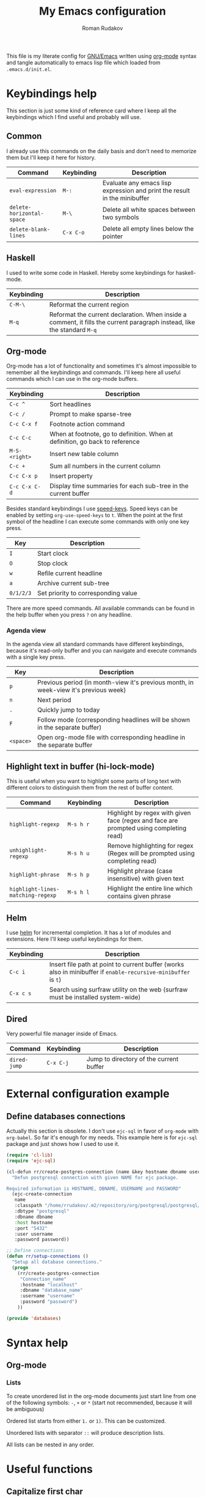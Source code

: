 #+TITLE: My Emacs configuration
#+AUTHOR: Roman Rudakov
#+EMAIL: rrudakov@pm.me
#+STARTUP: fold

[[https://www.gnu.org/software/emacs/][https://img.shields.io/badge/GNU%20Emacs-27.1-b1.svg]]
[[https://orgmode.org/][https://img.shields.io/badge/org--mode-9.3.8-elpalus.svg]]

This file is my literate config for [[https://www.gnu.org/software/emacs/][GNU/Emacs]] written using [[https://orgmode.org/][org-mode]] syntax and
tangle automatically to emacs lisp file which loaded from ~.emacs.d/init.el~.

* Keybindings help

This section is just some kind of reference card where I keep all the
keybindings which I find useful and probably will use.

** Common

I already use this commands on the daily basis and don't need to memorize them
but I'll keep it here for history.

| Command                   | Keybinding | Description                                                               |
|---------------------------+------------+---------------------------------------------------------------------------|
| ~eval-expression~         | ~M-:~      | Evaluate any emacs lisp expression and print the result in the minibuffer |
| ~delete-horizontal-space~ | ~M-\~      | Delete all white spaces between two symbols                               |
| ~delete-blank-lines~      | ~C-x C-o~  | Delete all empty lines below the pointer                                  |

** Haskell

I used to write some code in Haskell. Hereby some keybindings for haskell-mode.

| Keybinding | Description                                                                                                              |
|------------+--------------------------------------------------------------------------------------------------------------------------|
| ~C-M-\~    | Reformat the current region                                                                                              |
| ~M-q~      | Reformat the current declaration. When inside a comment, it fills the current paragraph instead, like the standard ~M-q~ |

** Org-mode

Org-mode has a lot of functionality and sometimes it's almost impossible to
remember all the keybindings and commands. I'll keep here all useful commands
which I can use in the org-mode buffers.

| Keybinding    | Description                                                                  |
|---------------+------------------------------------------------------------------------------|
| ~C-c ^~       | Sort headlines                                                               |
| ~C-c /~       | Prompt to make sparse-tree                                                   |
| ~C-c C-x f~   | Footnote action command                                                      |
| ~C-c C-c~     | When at footnote, go to definition. When at definition, go back to reference |
| ~M-S-<right>~ | Insert new table column                                                      |
| ~C-c +~       | Sum all numbers in the current column                                        |
| ~C-c C-x p~   | Insert property                                                              |
| ~C-c C-x C-d~ | Display time summaries for each sub-tree in the current buffer               |

Besides standard keybindings I use [[https://orgmode.org/manual/Speed-Keys.html][speed-keys]]. Speed keys can be enabled by
setting ~org-use-speed-keys~ to ~t~. When the point at the first symbol of the
headline I can execute some commands with only one key press.

| Key       | Description                         |
|-----------+-------------------------------------|
| ~I~       | Start clock                         |
| ~O~       | Stop clock                          |
| ~w~       | Refile current headline             |
| ~a~       | Archive current sub-tree            |
| ~0/1/2/3~ | Set priority to corresponding value |

There are more speed commands. All available commands can be found in the help
buffer when you press ~?~ on any headline.

*** Agenda view

In the agenda view all standard commands have different keybindings, because
it's read-only buffer and you can navigate and execute commands with a single
key press.

| Key       | Description                                                                          |
|-----------+--------------------------------------------------------------------------------------|
| ~p~       | Previous period (in month-view it's previous month, in week-view it's previous week) |
| ~n~       | Next period                                                                          |
| ~.~       | Quickly jump to today                                                                |
| ~F~       | Follow mode (corresponding headlines will be shown in the separate buffer)           |
| ~<space>~ | Open org-mode file with corresponding headline in the separate buffer                |

** Highlight text in buffer (hi-lock-mode)

This is useful when you want to highlight some parts of long text with
different colors to distinguish them from the rest of buffer content.

| Command                           | Keybinding | Description                                                                            |
|-----------------------------------+------------+----------------------------------------------------------------------------------------|
| ~highlight-regexp~                | ~M-s h r~  | Highlight by regex with given face (regex and face are prompted using completing read) |
| ~unhighlight-regexp~              | ~M-s h u~  | Remove highlighting for regex (Regex will be prompted using completing read)           |
| ~highlight-phrase~                | ~M-s h p~  | Highlight phrase (case insensitive) with given text                                    |
| ~highlight-lines-matching-regexp~ | ~M-s h l~  | Highlight the entire line which contains given phrase                                  |

** Helm

I use [[https://github.com/emacs-helm/helm][helm]] for incremental completion. It has a lot of modules and
extensions. Here I'll keep useful keybindings for them.

| Keybinding | Description                                                                                                    |
|------------+----------------------------------------------------------------------------------------------------------------|
| ~C-c i~    | Insert file path at point to current buffer (works also in minibuffer if ~enable-recursive-minibuffer~ is ~t~) |
| ~C-x c s~  | Search using surfraw utility on the web (surfraw must be installed system-wide)                                |

** Dired

Very powerful file manager inside of Emacs.

| Command      | Keybinding | Description                             |
|--------------+------------+-----------------------------------------|
| ~dired-jump~ | ~C-x C-j~  | Jump to directory of the current buffer |

* External configuration example

** Define databases connections

Actually this section is obsolete. I don't use ~ejc-sql~ in favor of ~org-mode~
with ~org-babel~. So far it's enough for my needs. This example here is for
~ejc-sql~ package and just shows how I used to use it.

#+begin_src emacs-lisp :tangle no
(require 'cl-lib)
(require 'ejc-sql)

(cl-defun rr/create-postgres-connection (name &key hostname dbname username password)
  "Defun postgresql connection with given NAME for ejc package.

Required information is HOSTNAME, DBNAME, USERNAME and PASSWORD"
  (ejc-create-connection
   name
   :classpath "/home/rrudakov/.m2/repository/org/postgresql/postgresql/42.2.5/postgresql-42.2.5.jar"
   :dbtype "postgresql"
   :dbname dbname
   :host hostname
   :port "5432"
   :user username
   :password password))

;; Define connections
(defun rr/setup-connections ()
  "Setup all database connections."
  (progn
    (rr/create-postgres-connection
     "Connection_name"
     :hostname "localhost"
     :dbname "database_name"
     :username "username"
     :password "password")
    ))

(provide 'databases)
#+end_src

* Syntax help

** Org-mode

*** Lists

To create unordered list in the org-mode documents just start line from one of
the following symbols: ~-~, ~+~ or ~*~ (start not recommended, because it will
be ambiguous)

Ordered list starts from either ~1.~ or ~1)~. This can be customized.

Unordered lists with separator ~::~ will produce description lists.

All lists can be nested in any order.

* Useful functions

** Capitalize first char

Don't remember why I have it. Probably it can be deprecated in favor to
~capitalize-word~ function which built-in into emacs.

#+begin_src emacs-lisp
(defun rr/capitalize-first-char (&optional string)
  "Capitalize only the first character of the input STRING."
  (when (and string (> (length string) 0))
    (let ((first-char (substring string nil 1))
          (rest-str   (substring string 1)))
      (concat (capitalize first-char) rest-str))))
#+end_src

** Replace org-link with description of if empty its address

This is useful function has some kind of /unlink/ behavior. It replaces org
link with it's description or if there is no description with its address.

#+begin_src emacs-lisp
(defun rr/org-replace-link-by-link-description ()
  "Replace an org link by its description or if empty its address."
  (interactive)
  (if (org-in-regexp org-bracket-link-regexp 1)
      (save-excursion
        (let ((remove (list (match-beginning 0) (match-end 0)))
              (description (if (match-end 3)
                               (org-match-string-no-properties 3)
                             (org-match-string-no-properties 1))))
          (apply 'delete-region remove)
          (insert description)))))
#+end_src

** Smart toggle flycheck error list window

Was written a long time ago. Used to use it to pop-up
~flycheck-error-list-buffer~ if it was opened before or create new one. Now I'm
using [[https://github.com/yasuyk/helm-flycheck][helm-flycheck]]. Maybe someone will find it useful.

#+begin_src emacs-lisp
(defun rr/flycheck-list-smart-toggle ()
  "Toggle flycheck error list buffer."
  (interactive)
  (if (equal (buffer-name) flycheck-error-list-buffer)
      (quit-window)
    (if (member flycheck-error-list-buffer
                (mapcar 'buffer-name
                        (mapcar 'window-buffer (window-list))))
        (dolist (window (window-list))
          (when (equal flycheck-error-list-buffer
                       (buffer-name (window-buffer window)))
            (quit-window t window)))
      (flycheck-list-errors))))
#+end_src

** Update vc-state in all buffers

Used as ~magit-post-refresh-hook~ to update ~vc-state~ for each opened
buffer. It will affect all modes which relies on ~vc-mode~ state (for example
~vc-status~ in the modeline and [[https://github.com/dgutov/diff-hl][diff-hl]]).

#+begin_src emacs-lisp
(defun rr/refresh-vc-state ()
  "Refresh `vc-state' on all buffers."
  (dolist (buff (buffer-list))
    (with-current-buffer buff
      (when (vc-mode)
        (vc-refresh-state)))))
#+end_src

** Reset font-lock for all org-mode buffers

I use emacs-server which starts in the background using systemd. Also I use
org-mode option ~org-clock-persist~ set to ~t~ which force emacs to open last
org file with clocking headline. The theme applies after first frame is created
and I can see leading stars in the org file which was opened before applying
theme. This function is used to use for fix this behavior.

After I switch to [[https://gitlab.com/protesilaos/modus-themes][modus-themes]] looks like the issue is gone. I'll keep this
function in case this behavior will appear again.

#+begin_src emacs-lisp
(defun rr/refresh-org-buffers ()
  "Reset font-lock on all org-mode buffers."
  (dolist (buff (buffer-list))
    (with-current-buffer buff
      (when (eq major-mode 'org-mode)
        (normal-mode)))))
#+end_src

** Prefer split windows side-by-side

Separate function to force emacs to split windows side by side if possible.

#+begin_src emacs-lisp
(defun split-window-prefer-side-by-side (&optional window)
  (let ((split-height-threshold (and (< (window-width window)
                                        split-width-threshold)
                                     split-height-threshold)))
    (split-window-sensibly window)))
#+end_src

** Set margins

For major modes derived from ~text-mode~ I prefer to have some margins. This
function set margins buffer locally. I use it in ~markdown-mode-hook~ and
~org-mode-hook~.

#+begin_src emacs-lisp
(defun rr/set-margins ()
  "Set margins in current buffer."
  (setq left-margin-width 3)
  (setq right-margin-width 3))
#+end_src

** Copy file name to clipboard

Useful function to copy current buffer file path to clipboard. Works in regular
emacs buffers and in dired mode.

#+begin_src emacs-lisp
(defun prelude-copy-file-name-to-clipboard ()
  "Copy the current buffer file name to the clipboard."
  (interactive)
  (let ((filename (if (equal major-mode 'dired-mode)
                      default-directory
                    (buffer-file-name))))
    (when filename
      (kill-new filename)
      (message "Copied buffer file name '%s' to the clipboard." filename))))
#+end_src

** Make SVG screenshot of emacs

Stolen from [[https://www.reddit.com/r/emacs/comments/idz35e/emacs_27_can_take_svg_screenshots_of_itself/][reddit]]. Emacs should be built with cairo support.

#+begin_src emacs-lisp
(defun screenshot-svg ()
  "Save a screenshot of the current frame as an SVG image.
Saves to a temp file and puts the filename in the kill ring."
  (interactive)
  (let* ((filename (make-temp-file "Emacs" nil ".svg"))
         (data (x-export-frames nil 'svg)))
    (with-temp-file filename
      (insert data))
    (kill-new filename)
    (message filename)))
#+end_src

** Open documentation for thing at point

To be consistent with other programming modes I'd like single keybinding to get
documentation for emacs-lisp definitions:

#+begin_src emacs-lisp
(defun rr/describe-thing-at-point ()
  "Figure out the kind of thing at point and open documentation for it."
  (interactive)
  (let ((s (symbol-at-point)))
    (cond
     ((functionp s) (describe-function s))
     ((or (user-variable-p s)
          (local-variable-p s)
          (special-variable-p s)
          (custom-variable-p s))
      (describe-variable s))
     (t (error "No symbol at point or type is unknown")))))
#+end_src

* Variables

** Define variables for save file and backup directory

I prefer to keep my ~.emacs.d~ as clean as possible. One of the options is to
keep all backup files and temporary files in the separate directory. Here I
define variables for this purpose.

#+begin_src emacs-lisp
(defconst rr-savefile-dir (expand-file-name "savefile" user-emacs-directory)
  "Declare variable for save file directory.")

(defconst rr-backup-dir (expand-file-name "backup" user-emacs-directory)
  "Declare variable for all backup files.")
#+end_src

** Define keymap for LSP-mode

I don't want to use default ~lsp-mode~ keybindings. All I need is a few of
them and I want to keep all under my control. Here I define custom keymap to
bind all useful lsp commands later.

#+begin_src emacs-lisp
(defvar rr-lsp-keymap
  (make-sparse-keymap)
  "My personal keymap for LSP mode.")
#+end_src

** Load my secret tokens

All sensitive information which cannot be stored in the ~.authinfo.gpg~ I'm
going to define in the separate emacs-lisp module which I won't keep under the
version control. If this module doesn't exist (for example on the fresh
installation or new machine) just ignore it. It's probably not the best way to
keep passwords and tokens and I should consider moving to [[https://www.passwordstore.org][password-store]] or
similar tools.

I already have some packages for interacting with password-store and I don't
have ~mysecret.el~ on my machines. Probably this will be removed in the
future.

#+begin_src emacs-lisp
(require 'mysecret nil t)
#+end_src

* Emacs built-in tweaks

Emacs provides a lot of useful customization out of the box. I use [[https://github.com/jwiegley/use-package][use-package]]
to keep my config clean and declarative. It's possible to declare customization
for built-in modules as well with use-package. I set
~use-package-always-ensure~ to ~t~ to automatically install packages from MELPA
if it's not installed yet. For build-in packages option ~:ensure nil~ should be
used to prevent attempt to install it from MELPA.

** Unset some unused keybindings

I find some keybindings not useful. ~C-z~ is freezing emacs GUI or something
like this. I don't know what is it for and I don't think I will be use it. All
such keybindings I'm going to unset to map them to something I really need.

#+begin_src emacs-lisp
(global-unset-key (kbd "C-z"))
(global-unset-key (kbd "C-x C-z"))
#+end_src

** Emacs core variables

Part of the Emacs is written in C language and some crucial variables defined
in C files but it's still possible to update them. Here is the list of such
settings.

*** Use UTF-8 as default coding system

Stolen from doom-emacs. Use UTF-8 for everything.

#+begin_src emacs-lisp
(when (fboundp 'set-charset-priority)
  (set-charset-priority 'unicode))
(prefer-coding-system        'utf-8)
(set-terminal-coding-system  'utf-8)
(set-keyboard-coding-system  'utf-8)
(set-selection-coding-system 'utf-8)
(setq locale-coding-system   'utf-8)
(setq-default buffer-file-coding-system 'utf-8)
#+end_src

*** Disable bidirectional text rendering

Emacs support rendering text for some languages which should be written from
right to left (for example Arabic), but this feature slows down emacs a little
bit, so I disable it globally.

#+begin_src emacs-lisp
(setq bidi-inhibit-bpa t)
(setq-default bidi-paragraph-direction 'left-to-right)
#+end_src

*** Enable y/n answers instead of yes/no

Not really variable assignment or configuration change, but this is kind of
core functionality. As [[https://www.emacswiki.org/emacs/YesOrNoP][emacs-wiki]] said ~yes-or-no-p~ is for more important
questions but I didn't have problem with just single symbol function ~y-or-n-p~
so I'm creating the alias and forget about it.

#+begin_src emacs-lisp
(defalias 'yes-or-no-p 'y-or-n-p)
#+end_src

*** Increase amount of data which emacs reads from the process

This is recommended setting to increase ~lsp-mode~ performance. Increase the
amount of data which Emacs reads from the process. Default (4k) is too low
considering that the some of the language server responses are in 800k - 3M
range.

#+begin_src emacs-lisp
(setq read-process-output-max (* 4 1024 1024))
#+end_src

*** Increase max number of Lisp variable bindings

Limit on number of Lisp variable bindings and ~unwind-protects~.
If Lisp code tries to increase the total number past this amount,
an error is signaled.

#+begin_src emacs-lisp
(setq max-specpdl-size 3200)
#+end_src

*** Do not show auto save messages in the minibuffer

If autosave is enabled do not print annoying message to the minibuffer every
time the file saved.

#+begin_src emacs-lisp
(setq auto-save-no-message t)
#+end_src

*** Avoid creating lock files

I don't see any profits from the lock files, so I don't want emacs to create them.

#+begin_src emacs-lisp
(setq create-lockfiles nil)
#+end_src

*** Set tab width

Distance between tab stops (for display of tab characters), in columns. Affects
to ~lsp-java~ directly and set indentation size for ~newline-and-indent~
function. I use [[https://github.com/google/google-java-format][google-java-format]] which uses 2 spaces by default for
indentation so I set this setting to ~2~.

#+begin_src emacs-lisp
(setq-default tab-width 2)
#+end_src

*** Set default margins

Flycheck has an option to display indicators in margins instead of fringes. By
default margin sizes is 0 which means they are invisible. To be able to use
margin flycheck indicators I have to set margins to at least ~1~.

#+begin_src emacs-lisp
;; (setq-default left-margin-width 1)
;; (setq-default right-margin-width 1)
#+end_src

*** Prefer newer files to load

When use ~load~ function always prefer the latest version of a file.

#+begin_src emacs-lisp
(setq load-prefer-newer t)
#+end_src

*** Avoid tabs

Holy war tabs vs spaces :)

I prefer spaces, so disable tabs globally.

#+begin_src emacs-lisp
(setq-default indent-tabs-mode nil)
#+end_src

*** Buffer settings, fringes and indicators

To display fringes on the edge of emacs frame I need to set this setting to
~t~. If I set this to ~nil~ fringes will be displayed between margins and
buffer content.

#+begin_src emacs-lisp
(setq-default fringes-outside-margins t)
#+end_src

Disable distracting indicators in the left fringe for empty lines.

#+begin_src emacs-lisp
(setq-default indicate-empty-lines nil)
#+end_src

Hide cursor in non-selected windows.

#+begin_src emacs-lisp
(setq-default cursor-in-non-selected-windows nil)
#+end_src

One more distraction is continuation arrows in the fringes. Disable it.

#+begin_src emacs-lisp
(setq-default fringe-indicator-alist
              (delq (assq 'continuation fringe-indicator-alist)
                    fringe-indicator-alist))
#+end_src

Disable visual indication of buffer boundaries and scrolling.

#+begin_src emacs-lisp
(setq-default indicate-buffer-boundaries nil)
#+end_src

Use ~text-mode~ for all new buffer by default if nothing more specific can be
chosen.

#+begin_src emacs-lisp
(setq-default major-mode 'text-mode)
#+end_src

Column beyond which automatic line-wrapping should happen. By default it's set
to 70, I set it globally to 79 as it's the most used value and redefine this
value for some specific modes.

#+begin_src emacs-lisp
(setq-default fill-column 79)
#+end_src

*** Inhibit implied resize frame

I use xmonad as my window manager and it controls all window resizing
operations. It's very unlikely that I'm gonna have some unpredictable behavior
of frames, but I prefer to set settings explicitly.

#+begin_src emacs-lisp
(setq-default frame-inhibit-implied-resize t)
#+end_src

*** Hide highlight in non-selected windows

#+begin_src emacs-lisp
(setq-default highlight-nonselected-windows nil)
#+end_src

*** Hide help echo text

#+begin_src emacs-lisp
(setq-default show-help-function nil)
#+end_src

*** Always avoid GUI

Do not use dialog boxes to ask questions for mouse commands.

#+begin_src emacs-lisp
(setq-default use-dialog-box nil)
#+end_src

*** No beeping and blinking in terminal

#+begin_src emacs-lisp
(setq-default ring-bell-function #'ignore
              visible-bell nil)
#+end_src

*** More convenient scrolling settings

Default scrolling settings in emacs is a bit distracting. Achieve a smooth
scrolling in emacs is almost impossible but it's possible to make the scrolling
behavior more comfortable.

#+begin_src emacs-lisp
(setq scroll-margin 3
      scroll-conservatively 101
      scroll-up-aggressively 0.01
      scroll-down-aggressively 0.01
      scroll-preserve-screen-position t
      auto-window-vscroll nil)
#+end_src

*** Limit wait for X event timeout

Emacs will wait up to this many seconds to receive X events after making
changes which affect the state of the graphical interface.  Under some window
managers this can take an indefinite amount of time, so it is important to
limit the wait.

Setting this value to ~nil~ fixes helm performance issue.

#+begin_src emacs-lisp
(setq x-wait-for-event-timeout nil)
#+end_src

*** Single line horizontal scrolling

Starting from version 26.3 emacs provides automatic horizontal scrolling
depends on cursor position. I set this variable to ~t~ to allow horizontal
scrolling of entire window content.

#+begin_src emacs-lisp
(setq auto-hscroll-mode t)
#+end_src

*** Enable recursive minibuffers

Enable recursive minibuffers. Required for some helm functionality.

#+begin_src emacs-lisp
(setq enable-recursive-minibuffers t)
#+end_src

*** Use built-in tooltips

I use Lucid emacs, so it's very unlikely that it's gonna use Gtk+ tooltips, but
I prefer to disable it just in case.

#+begin_src emacs-lisp
(setq x-gtk-use-system-tooltips nil)
#+end_src

** Enable disabled commands

Emacs by default disables some commands, which behavior can be unclear or
surprising for newcomers. When you try to use such command you'll get prompt
with confirmation and a few options.

I'm going to disable this prompt and enable all commands by default:

#+begin_src emacs-lisp
(use-package novice
  :ensure nil
  :config
  (setq disabled-command-function nil))
#+end_src

** Default input method

I write in 2 languages in emacs: English and Russian. To be able to switch
between input methods without losing keybindings you have to set
~default-input-method~ and use ~C-\~ keybinding.

#+begin_src emacs-lisp
(setq default-input-method "russian-computer")
#+end_src

** Files handling

Defines most of Emacs's file- and directory-handling settings, including basic
file visiting, backup generation, link handling, ITS-id version control, load-
and write-hook handling etc.

Overview of settings covered in this section:
- Auto saving settings :: I want to keep maximum 10 last versions of file to be
  able to restore it to previous state. It's very rare case and I don't think I
  need more that 10 backup files. To keep emacs directory clean I create
  separate directory where I'm going to store all backup and autosave
  files. Also I'm gonna store helm history file and org clock file in this
  directory and maybe something else related to restoring files and states.
- Large files threshold :: Emacs can display warning if you try to visit very
  large file. Default value is 10M, I'll increase it to 100M.
- Kill confirmation :: I use emacs client and restart emacs server with
  systemctl command. If emacs wait for confirmation restarting will stuck, so
  disable all confirmation prompt.

#+begin_src emacs-lisp
(use-package files
  :ensure nil
  :config
  (unless (file-exists-p rr-savefile-dir)
    (make-directory rr-savefile-dir))

  (setq backup-directory-alist
        `((".*" . ,rr-backup-dir)))

  (setq delete-old-versions t
        kept-old-versions 10)

  (setq large-file-warning-threshold (* 100 1024 1024))

  (setq confirm-kill-processes nil
        confirm-kill-emacs nil))
#+end_src

** Configure new windows display position

By default when you open new window it's not predictable where it's going to
appear. It's possible to fix it and adjust to your needs. All you need is
variable ~display-buffer-alist~. I used [[https://depp.brause.cc/shackle/][shackle]] for a while but I want to have
better understanding of what I'm doing and avoid usage of external packages if
it's possible to achieve the same with built-in functionality.

I don't use side windows, because they're fixed at the edge of emacs frame and
sometimes lead to unpredictable behavior.

#+begin_src emacs-lisp
(defconst parameters
  '(window-parameters . ((no-other-window . t)
                         (no-delete-other-windows . t))))

(defconst parameters-no-mode-line
  '(window-parameters . ((no-other-window . t)
                         (no-delete-other-windows . t)
                         (mode-line-format . none))))

(setq switch-to-buffer-obey-display-actions nil)

(defconst display-buffer-same-window-commands
  '(compile-goto-error
    push-button
    magit-diff-visit-file
    magit-todos-jump-to-item
    deadgrep-visit-result-other-window))

(defconst display-buffer-bottom-regexps
  (mapcar (lambda (s) (concat "\\*" s "\\*"))
          '("[H|h]elp.*?"
            "Disabled\sCommand"
            "deadgrep.*?"
            "rg"
            "cider-doc"
            "Backtrace"
            "Apropos"
            "Python.*?"
            "grep"
            "lsp-help"
            "compilation"
            "cider-inspect"
            "Calendar"
            "Org\sSelect"
            ".*?\sserver\slog"
            "Completions"
            "Compile-Log"
            "Async\sShell\sCommand"
            "Shell\sCommand\sOutput"))
  "List of buffer name regexps.
All matched buffers should be displayed at
bottom of the frame.")

(defconst helm-buffers-regexps
  '("\\*helm.*?\\*"
    "\\*cljr.*?\\*"
    "\\*lsp-java select\\*")
  "List of helm buffer regexps.")

(defun bottom-special-buffer-p (buf &rest _)
  "Predicate to display BUF in bottom of the frame."
  (seq-contains-p display-buffer-bottom-regexps buf #'string-match-p))

(defun helm-buffer-p (buf &rest _)
  "Predicate for helm BUF."
  (seq-contains-p helm-buffers-regexps buf #'string-match-p))

(setq display-buffer-alist
      `(
        ;; Magit
        ("magit:.*"
         (display-buffer-reuse-mode-window
          display-buffer-at-bottom)
         (window-height . 0.4))
        ("magit-log:.*"
         (display-buffer-reuse-mode-window
          display-buffer-same-window))
        ("magit-refs:.*"
         (display-buffer-reuse-mode-window
          display-buffer-same-window))
        ("magit-diff.*"
         (display-buffer-reuse-mode-window
          display-buffer-in-direction)
         (direction . rightmost)
         (window-width . 0.5))
        ("magit-revision:.*"
         (display-buffer-reuse-mode-window
          display-buffer-in-direction)
         (direction . rightmost)
         (window-width . 0.5))
        ("COMMIT_EDITMSG"
         (display-buffer-reuse-mode-window
          display-buffer-same-window))
        ;; Google translate buffer
        ("\\*Google\sTranslate\\*"
         (display-buffer-reuse-mode-window
          display-buffer-in-direction)
         (direction . rightmost)
         (window-width . 0.5))
        ;; Flycheck error list
        ("\\*Flycheck\serrors.*\\*"
         (display-buffer-reuse-mode-window
          display-buffer-in-side-window)
         (window-height . 0.2)
         (side . bottom)
         (slot . 0)
         (preserve-size . (nil . t))
         ,parameters)
        ;; Org mode
        ;; ("\\*Org\sSrc.*\\*"
        ;;  (display-buffer-reuse-mode-window
        ;;   display-buffer-in-direction)
        ;;  (direction . rightmost)
        ;;  (window-width . 0.5))
        ;; Helm
        (,#'helm-buffer-p
         (display-buffer-in-direction)
         (window-height . 0.4)
         (direction . bottom)
         ,parameters)
        ;; Bottom special buffers
        (,#'bottom-special-buffer-p
         (display-buffer-reuse-mode-window
          display-buffer-in-direction)
         (window-height . 0.4)
         (direction . bottom)
         ,parameters)
        ("\\*cider-error\\*"
         (display-buffer-reuse-mode-window
          display-buffer-in-direction)
         (direction . rightmost)
         (window-width . 0.5))
        ("\\*cider-test-report"
         (display-buffer-reuse-mode-window
          display-buffer-in-direction)
         (direction . rightmost)
         (window-width . 0.5))
        ("\\*cider-repl.*$"
         (display-buffer-reuse-mode-window
          display-buffer-at-bottom)
         (window-height . 0.3))
        ;; Open clickable text
        ((lambda (&rest _)
           (memq this-command display-buffer-same-window-commands))
         (display-buffer-reuse-mode-window
          display-buffer-in-direction)
         (direction . rightmost)
         (window-width . 0.5))))

(setq window-combination-resize nil
      switch-to-buffer-in-dedicated-window nil)
#+end_src

** Auth sources

I prefer to control what should be stored in the ~.authinfo~ file manually, so
I disable save behavior.

#+begin_src emacs-lisp
(use-package auth-source
  :ensure nil
  :config
  (setq auth-source-save-behavior nil))
#+end_src

** Replace selected text on input

By default if you select some part of buffer and start typing selected part
won't be deleted. I find this behavior not obvious and not convenient. To fix
it I use ~delete-selection-mode~.

#+begin_src emacs-lisp
(use-package delsel
  :ensure nil
  :config
  (delete-selection-mode))
#+end_src

** Built-in help

When I use help functions (~describe-variable~ or ~describe-function~) I want
help popup window is selected by default.

#+begin_src emacs-lisp
(use-package help
  :ensure nil
  :config
  (setq help-window-select t))
#+end_src

** Settings related to mouse usage

*** Disable tooltips

I prefer minimum of distractions during work. One of them is tooltips. I
disable =tooltip-mode= in =early-init.el=. Here some related settings.

#+begin_src emacs-lisp
(use-package tooltip
  :ensure nil
  :config
  (setq tooltip-use-echo-area nil
        show-help-function nil))
#+end_src

*** Disable modeline on-hover tooltips

#+begin_src emacs-lisp
(setq-default mode-line-default-help-echo nil)
#+end_src

*** Move mouse away from text

Built-in ~mouse-avoidance-mode~ allows to move cursor away from text as soon as
you start typing.

#+begin_src emacs-lisp
(use-package avoid
  :ensure nil
  :config
  (if (display-mouse-p)
      (mouse-avoidance-mode 'banish)))
#+end_src

*** Mouse paste behavior

By default on middle click yanked text will be pasted in the place where mouse
pointer is. But more convenient option is to paste yanked text right after
cursor.

#+begin_src emacs-lisp
(use-package mouse
  :ensure nil
  :config
  (setq-default mouse-yank-at-point t))
#+end_src

** GnuTLS

Set explicit minimum number of prime bits accepted by GnuTLS for key exchange
to increase security.

#+begin_src emacs-lisp
(use-package gnutls
  :ensure nil
  :config
  (setq gnutls-min-prime-bits 4096))
#+end_src

** Highlight current line

This built-in mode highlights current line where the cursor is at the moment. I
used to use ~global-hl-line-mode~ but for some major modes I find it not really
useful (in org-mode buffers it shows hidden leading stars for current line), so
I enable it manually for certain modes.

#+begin_src emacs-lisp
(use-package hl-line
  :ensure nil
  :config
  (setq hl-line-sticky-flag nil)
  (add-hook 'prog-mode-hook #'hl-line-mode)
  (add-hook 'nxml-mode-hook #'hl-line-mode))
#+end_src

** Major mode for editing configuration files

By default all config files which ends with =rc= are opened in
~text-mode~. Emacs has built-in ~conf-unix-mode~ for such files. To set this
mode automatically I have to modify ~auto-mode-alist~ variable.

#+begin_src emacs-lisp
(use-package conf-mode
  :config
  (add-to-list 'auto-mode-alist '("\\.*rc$" . conf-unix-mode)))
#+end_src

** Set specific browser to open links

I use Firefox as my default browser so I want emacs to open any links in it.

#+begin_src emacs-lisp
(use-package browse-url
  :ensure nil
  :config
  (setq browse-url-browser-function 'browse-url-firefox))
#+end_src

** Image mode

Play animated images loop forever instead of just once.

#+begin_src emacs-lisp
(use-package image-mode
  :ensure nil
  :config
  (setq image-animate-loop t))
#+end_src

** Be quiet at startup

Don't show any help pages or startup messages in the echo area. On startup just
show empty scratch buffer without any text in it.

#+begin_src emacs-lisp
(setq inhibit-startup-message t
      inhibit-startup-echo-area-message user-login-name
      initial-scratch-message nil)
#+end_src

** Unique buffer names

If 2 buffers have similar file name or base name there should be some way to
distinguish them. That why ~uniquify~ package for. I update some settings to
achieve desired behavior here.

#+begin_src emacs-lisp
(use-package uniquify
  :ensure nil
  :config
  (setq uniquify-separator "/"
        uniquify-buffer-name-style 'forward
        uniquify-strip-common-suffix t))
#+end_src

** More reliable inter-window border

The native border "consumes" a pixel of the fringe on righter-most splits,
~window-divider~ does not. Available since Emacs 25.1.

#+begin_src emacs-lisp
(use-package frame
  :ensure nil
  :config
  (setq-default window-divider-default-places t
                window-divider-default-bottom-width 0
                window-divider-default-right-width 1)
  (window-divider-mode +1))
#+end_src

** Graphic mode

I use emacsclient and run server as systemd unit. All graphic mode related
settings should be applied after first frame is created.

#+begin_src emacs-lisp
(defun rr/graphic-mode-settings ()
  "Setup for current FRAME."
  (setq-default line-spacing 0)
  ;; buffer name  in frame title
  (setq frame-title-format '("" "%b @ Emacs")))

(if (daemonp)
    (add-hook 'server-after-make-frame-hook #'rr/graphic-mode-settings)
  (rr/graphic-mode-settings))
#+end_src

** Tramp

Tramp mode is very powerful feature of emacs. You can open remote file just
like it's local. It's a bit slow with default settings so I update some
settings to slightly speed up this mode.

#+begin_src emacs-lisp
(use-package tramp
  :ensure nil
  :config
  (setq tramp-terminal-type "tramp"
        tramp-default-method "ssh"
        tramp-ssh-controlmaster-options "-o ControlMaster=auto -o ControlPath='tramp.%%C'"
        explicit-shell-file-name "/bin/bash"
        remote-file-name-inhibit-cache 3600
        tramp-completion-reread-directory-timeout nil
        vc-ignore-dir-regexp (format "\\(%s\\)\\|\\(%s\\)"
                                     vc-ignore-dir-regexp
                                     tramp-file-name-regexp)
        tramp-verbose 1
        auto-revert-remote-files nil)
  (add-to-list 'tramp-remote-path 'tramp-own-remote-path))
#+end_src

** Simple - tweaks not related to major mode or file handling

Settings not related to any major mode or file handling.

Overview of settings in this section:
- ~auto-fill-mode~ :: For all modes derived from ~text-mode~ I'd like to enable
  ~auto-fill-mode~ to restrict maximum line length to ~current-fill-column~
  value. When line length reach this value line break will be inserted
  automatically.
- Truncate lines :: For all modes derived from ~prog-mode~ I'd like to truncate
  long lines instead of folding them.
- Kill-ring :: Save stuff you've copied in other applications to the emacs
  kill-ring.
- Trailing whitespace :: I don't think there is any reason to keep trailing
  white spaces in text files. Let's remove them on every file save.
- Show column number :: Sometimes I need to know the column number for
  character at point, so let's put it to the mode-line.

#+begin_src emacs-lisp
(use-package simple
  :ensure nil
  :config
  (setq save-interprogram-paste-before-kill t)
  (add-hook 'text-mode-hook #'auto-fill-mode)
  (add-hook 'prog-mode-hook (lambda () (setq truncate-lines t)))
  (add-hook 'before-save-hook #'delete-trailing-whitespace)
  (column-number-mode))
#+end_src

** Auto revert

If buffer file was changed externally revert buffer automatically, without
asking and printing any messages.

#+begin_src emacs-lisp
(use-package autorevert
  :ensure nil
  :config
  (setq auto-revert-verbose nil
        global-auto-revert-non-file-buffers t)
  (global-auto-revert-mode 1))
#+end_src

** Recent files

Keep the history of recently visited files. Can be used directly using command
~recentf-open-files~ or in my case with help of ~helm~. Very handy.

#+begin_src emacs-lisp
(use-package recentf
  :ensure nil
  :config
  (setq recentf-save-file (expand-file-name "recentf" rr-savefile-dir)
        recentf-max-saved-items 50
        recentf-max-menu-items 15)
  (add-to-list 'recentf-exclude (expand-file-name "~/.emacs.d/"))
  (recentf-mode +1))
#+end_src

** EPA

When you need to decrypt something inside emacs you'll be asked to enter
password for GPG key. By default it shows system dialog window but we can use
emacs minibuffer to enter this password.

#+begin_src emacs-lisp
(use-package epg-config
  :ensure nil
  :config
  (setq epg-pinentry-mode nil))
#+end_src

** Imenu

Imenu provides indexed list of items in the buffer (definitions, variables,
imports etc.) to quickly jump to the position of the particular item. Can be
used directly by calling ~imenu~ or with some helpful incremental searching
frameworks like ~ivy~ or ~helm~.

#+begin_src emacs-lisp
(use-package imenu
  :ensure nil
  :config
  (setq imenu-auto-rescan t
        imenu-max-item-length 160
        imenu-max-items 100))
#+end_src

** Navigation by sub-words

For some programming languages (like Java for example) it's common to use camel
case naming notation. This minor mode makes emacs recognize separate words
which are written using this notation and allows to use standard emacs
navigation on it.

#+begin_src emacs-lisp
(use-package subword
  :ensure nil
  :config
  (add-hook 'prog-mode-hook #'subword-mode))
#+end_src

** Ediff

Ediff is powerful diff and merging tool in emacs. Some settings I want to
adjust:
- Do not produce separate frame for navigation and help
- Change default layout

#+begin_src emacs-lisp
(use-package ediff
  :ensure nil
  :config
  (setq ediff-window-setup-function #'ediff-setup-windows-plain
        ediff-split-window-function #'split-window-right))
#+end_src

** ANSI colors

Add support for ANSI colors in the shell buffers and in compilation mode
buffers.

#+begin_src emacs-lisp
(use-package ansi-color
  :ensure nil
  :config
  (setq ansi-color-for-comint-mode t)

  (defun colorize-compilation-buffer ()
    "Use ansi colors to colorize compipaiton buffer."
    (toggle-read-only)
    (ansi-color-apply-on-region compilation-filter-start (point))
    (toggle-read-only))

  (add-hook 'shell-mode-hook #'ansi-color-for-comint-mode-on)
  (add-hook 'compilation-filter-hook #'colorize-compilation-buffer))
#+end_src

** Compilation mode settings

Make compilation mode a little bit more convenient to use.

#+begin_src emacs-lisp
(use-package compile
  :ensure nil
  :config
  (setq compilation-always-kill t        ; kill compilation process before starting another
        compilation-ask-about-save nil   ; save all buffers on `compile'
        compilation-scroll-output t)
  (define-key compilation-mode-map (kbd "q") #'delete-window))
#+end_src

** Save history

Keep history of certain variables persistent between emacs sessions. You can
keep minibuffer history, kill-ring, helm commands and many more.

#+begin_src emacs-lisp
(use-package savehist
  :ensure nil
  :config
  (setq history-delete-duplicates t
        savehist-save-minibuffer-history 1
        savehist-file (expand-file-name "savehist" rr-savefile-dir)
        savehist-additional-variables '(kill-ring
                                        search-ring
                                        regexp-search-ring
                                        extended-command-history
                                        shell-command-history))
  (savehist-mode 1))
#+end_src

** Windows splitting preferences

Do not split windows from top to bottom unless I do it explicitly. Always
prefer side by side splitting.

#+begin_src emacs-lisp
;; (setq split-window-preferred-function #'split-window-prefer-side-by-side)
(setq display-buffer-reuse-frames t
      split-height-threshold 80
      split-width-threshold 160)
(setq split-window-preferred-function #'split-window-sensibly)
#+end_src

** Minibuffer

So far the settings below are only for completion styles. Since emacs 27.1
there is new ~flex~ completion style available. It's written in C hence it's
very fast. Let's include it to the ~completion-styles~ list to be able to use
it with ~helm~ or ~capf~.

#+begin_src emacs-lisp
(use-package minibuffer
  :ensure nil
  :config
  (setq completion-styles '(basic partial-completion emacs22 initials flex))
  (minibuffer-electric-default-mode 1))
#+end_src

** Comint

Command-interpreter-in-a-buffer package (comint mode). The idea is that you can
build specific process-in-a-buffer modes on top of comint mode -- e.g., Lisp,
shell, scheme, T, soar, etc. This way, all these specific packages share a
common base functionality, and a common set of bindings, which makes them
easier to use (and saves code, implementation time, etc., etc.).

Several packages are already defined using comint mode:
- ~shell.el~ :: defines a shell-in-a-buffer mode.
- ~cmulisp.el~ :: defines a simple lisp-in-a-buffer mode.

#+begin_src emacs-lisp
(use-package comint
  :ensure nil
  :config
  (setq comint-scroll-to-bottom-on-input t
        comint-move-point-for-output t
        comint-prompt-read-only t
        comint-input-ignoredups t
        comint-completion-addsuffix t))
#+end_src

** Shell

Emacs has built-in shell, which behaves like normal emacs buffer and integrates
well with built-in completion frameworks. Shell mode based on comint mode.

I don't use it at the moment. I use external terminal emulator and ~eshell~.

#+begin_src emacs-lisp
(use-package shell
  :ensure nil
  :config
  (setq shell-command-prompt-show-cwd t))
#+end_src

** EShell

Very powerful shell written in ELisp, so it works on all platforms and has
better integration with emacs tools and packages.

Basically, Eshell is used just like shell mode (<M-x shell>). The keystrokes
for navigating the buffer, and accessing the command history, are identical.
Unlike shell mode, however, Eshell mode's governing process is Emacs itself.
With shell mode, an inferior shell process is executed that communicates with
Emacs via comint -- a mode for handling sub-process interaction. Eshell mode,
on the other hand, is a truly native Emacs shell. No subprocess are invoked
except the ones requested by the user at the prompt.


#+begin_src emacs-lisp
(use-package esh-mode
  :ensure nil
  :config
  (setq eshell-scroll-to-bottom-on-input t
        eshell-scroll-to-bottom-on-output t
        eshell-destroy-buffer-when-process-dies t))
#+end_src


** Save place

Remember last position in visited file and restore it after open this file next
time. Works even after emacs restarts.

#+begin_src emacs-lisp
(use-package saveplace
  :ensure nil
  :config
  (setq save-place-file (expand-file-name "saveplace" rr-savefile-dir))
  (save-place-mode 1))
#+end_src

** Web browser and HTML parser

Render HTML pages as plain text. Some settings allows to disable custom fonts
and colors, setup better rendering for tables and images. Not perfect but at
least HTML emails usually readable.

#+begin_src emacs-lisp
(use-package shr
  :ensure nil
  :commands (eww eww-browse-url)
  :config
  (setq shr-use-fonts nil
        shr-use-colors nil
        shr-max-image-proportion 0.2
        shr-table-horizontal-line nil
        shr-table-vertical-line ?\s
        shr-table-corner ?\s
        shr-width (current-fill-column)))
#+end_src

And third party package for proper syntax highlighting for pre tags in HTML:

#+begin_src emacs-lisp
(use-package shr-tag-pre-highlight
  :after shr
  :config
  (add-to-list 'shr-external-rendering-functions
               '(pre . shr-tag-pre-highlight)))
#+end_src

** Isearch

Built-in searching package. Starting from version 27.1 has some useful
settings.

Some settings I use:
- Treat whitespace symbol as =.*?= regexp.
- Include counter of found items into the prompt.

#+begin_src emacs-lisp
(use-package isearch
  :ensure nil
  :config
  (setq search-whitespace-regexp ".*?"
        isearch-lazy-count t
        lazy-count-prefix-format "(%s/%s) "
        isearch-allow-scroll 'unlimited))
#+end_src

** Xref

Built-in package which provides a somewhat generic infrastructure for cross
referencing commands, in particular =find-definition=. The implementation
itself is language specific but some common settings are placed in this
package.

Overview of my xref settings:
- Do not prompt for identifier if there is resolvable symbol at point.
- Show only the non-directory (a.k.a. "base name") part of the file name.

#+begin_src emacs-lisp
(use-package xref
  :config
  (setq xref-file-name-display 'nondirectory
        xref-prompt-for-identifier nil))
#+end_src

** ElDoc

Show signature of function or describe symbol at point in minibuffer.

#+begin_src emacs-lisp
(use-package eldoc
  :ensure nil
  :config
  (global-eldoc-mode))
#+end_src

** Dired

Very powerful file manager inside of emacs.

Some descriptions for my settings:
- If 2 dired buffers are opened and you want to move or copy file or directory
  the other dired buffer location will be suggested as destination by default.
- Copy or delete directory is recursive by default.
- Activate ~hl-line-mode~ in all dired buffers.

#+begin_src emacs-lisp
(use-package dired
  :ensure nil
  :config
  (setq dired-listing-switches "-AGFhlv --group-directories-first --time-style=long-iso"
        dired-dwim-target t
        dired-recursive-copies 'always
        dired-recursive-deletes 'always)

  (add-hook 'dired-mode-hook #'hl-line-mode))

(use-package dired-aux
  :ensure nil
  :config
  (setq dired-isearch-filenames 'dwim
        dired-create-destination-dirs 'ask
        dired-vc-rename-file t))
#+end_src

*** Image dired

Show images preview and perform some image-specific operations in the
dired-like way. Can be used also as image viewer.

#+begin_src emacs-lisp
(use-package image-dired
  :ensure nil
  :config
  (setq image-dired-thumb-size 200
        image-dired-thumb-margin 2
        image-dired-thumbs-per-row 4))
#+end_src

*** Dired plus

Not built-in package. I have this only for one function (and probably the
entire emacs wiki repository). I don't know why the default behavior is so
weird: dired creates new buffer every time I navigate by directory tree. This
package fixes it.

#+begin_src emacs-lisp
(use-package dired+
  :config
  (toggle-diredp-find-file-reuse-dir 1))
#+end_src

*** Dired GIT info

Also third party package. Show GIT information in dired buffers. Quiet handy
sometimes, I disable it by default and activate manually by pressing =)= key.

#+begin_src emacs-lisp
(use-package dired-git-info
  :config
  (with-eval-after-load 'dired
    (define-key dired-mode-map ")" #'dired-git-info-mode)))
#+end_src

** Calendar

Some tweaks for built-in calendar. I want the week starts from Monday and
display date in ISO format.

#+begin_src emacs-lisp
(use-package calendar
  :ensure nil
  :config
  (setq calendar-week-start-day 1
        calendar-date-style 'iso))
#+end_src

** Spell checking

Spell checking in emacs relies on some external utility, which should be
installed on the OS level. I use ~aspell~.

Besides standard spell checking for ~text-mode~ derived modes there is smart
spell checking mode for programming, which check typos in comments and constant
strings but not in the rest of source code.

#+begin_src emacs-lisp
(use-package ispell
  :ensure nil
  :config
  (setq ispell-program-name "aspell")
  (add-hook 'text-mode-hook #'flyspell-mode)
  (add-hook 'prog-mode-hook #'flyspell-prog-mode))
#+end_src

** Regexps

Built-in regex package. I don't use regex too much so I don't really need some
powerful packages like =visual-regex= or something like this.

#+begin_src emacs-lisp
(use-package re-builder
  :ensure nil
  :config
  (setq reb-re-syntax 'read)
  (global-set-key (kbd "C-c R") #'re-builder))
#+end_src

* Appearance

All tweaks for emacs look & feel. Color themes fonts modeline etc.

** Color scheme

*** Zenburn theme

Very nice theme. Used to use it for a long time, but I found that more contrast
theme is more comfortable for my eyes. I'll keep this section for history with
all my customization in case I want ever to switch back to it.

#+begin_src emacs-lisp
(use-package zenburn-theme
  :config
  (setq zenburn-use-variable-pitch nil)

  (defun rr/apply-theme ()
    "Apply some customizaitons to current theme."
    (load-theme 'zenburn t)
    (zenburn-with-color-variables
      (custom-theme-set-faces
       'zenburn
       `(shadow ((t (:inherit fixed-pitch :foreground ,zenburn-fg-05))))
       `(helm-delete-async-message ((t (:foreground ,zenburn-yellow))))
       `(helm-ff-file-extension ((t (:foreground ,zenburn-red+2))))
       `(helm-selection ((t (:background ,zenburn-bg+1 :underline nil :distant-foreground nil))))
       `(helm-source-header ((t (:foreground ,zenburn-yellow :weight bold))))
       ;; Helm-rg
       `(helm-rg-title-face ((t (:background ,zenburn-bg-1 :foreground ,zenburn-magenta :weight bold))))
       `(helm-rg-preview-line-highlight ((t (:background ,zenburn-green+4, :foreground ,zenburn-bg-1))))
       `(helm-rg-directory-header-face ((t (:weight bold :foreground ,zenburn-fg))))
       `(helm-rg-error-message ((t (:inherit error))))
       `(helm-rg-active-arg-face ((t (:foreground ,zenburn-green))))
       `(helm-rg-line-number-match-face ((t (:foreground ,zenburn-orange :underline t))))
       `(helm-rg-file-match-face ((t (:foreground ,zenburn-cyan :underline t))))
       ;; Button
       `(button ((t (:foreground ,zenburn-yellow :underline t))))
       ;; Flycheck posframe
       `(flycheck-posframe-info-face ((t (:inherit success))))
       `(flycheck-posframe-warning-face ((t (:inherit warning))))
       `(flycheck-posframe-error-face ((t (:inherit error))))
       `(flycheck-posframe-background-face ((t (:background ,zenburn-bg+05))))
       `(flycheck-posframe-border-face ((t (:foreground ,zenburn-fg-1))))
       ;; Eyebrowse
       `(eyebrowse-mode-line-active ((t (:inherit mode-line-emphasis :foreground ,zenburn-yellow))))
       `(eyebrowse-mode-line-inactive ((t (:foreground ,zenburn-fg-1))))
       ;; VC state
       `(vc-edited-state ((t :inherit vc-state-base :foreground ,zenburn-blue)))
       `(vc-up-to-date-state ((t :inherit vc-state-base :foreground ,zenburn-green+4)))
       `(vc-removed-state ((t :inherit vc-state-base :foreground ,zenburn-red)))
       `(vc-conflict-state ((t :inherit vc-state-base :foreground ,zenburn-orange)))
       `(vc-locally-added-state ((t :inherit vc-state-base :foreground ,zenburn-fg)))
       `(vc-needs-update-state ((t :inherit vc-state-base :foreground ,zenburn-yellow)))
       `(vc-missing-state ((t :inherit vc-state-base :foreground ,zenburn-fg-05)))
       ;; Set fringe color the same as background
       `(fringe ((t (:background ,zenburn-bg))))
       ;; Less contrast window divider
       `(window-divider ((t (:foreground ,zenburn-fg-1))))
       ;; Mu4e
       `(mu4e-header-highlight-face ((t (:inherit hl-line :weight bold))))
       ;; Some org-mode faces
       `(org-mode-line-clock ((t (:background nil))))
       `(org-headline-todo ((t (:foreground ,zenburn-red+2))))
       `(org-drawer ((t (:foreground ,zenburn-blue-2))))
       `(org-ellipsis ((t (:foreground ,zenburn-yellow-1))))
       `(org-checkbox ((t (:background ,zenburn-bg+2 :foreground ,zenburn-fg+1
                                       :box (:line-width 1 :color ,zenburn-fg-1)))))
       `(org-table ((t (:inherit fixed-pitch :foreground ,zenburn-green+2 :background ,zenburn-bg-05))))
       `(org-block ((t (:inherit fixed-pitch :background ,zenburn-bg+05 :extend t))))
       `(org-verbatim ((t (:inherit shadow :background ,zenburn-bg-05))))
       ;; Make all normal weight -> semi-bold
       `(link-visited ((t (:foreground ,zenburn-yellow-2 :underline t))))
       `(w3m-arrived-anchor ((t (:foreground ,zenburn-yellow-2 :underline t))))
       `(git-annex-dired-annexed-available ((t (:inherit success))))
       `(git-annex-dired-annexed-unavailable ((t (:inherit error))))
       `(helm-ff-file ((t (:foreground ,zenburn-fg :background ,zenburn-bg))))
       `(helm-ff-executable ((t (:foreground ,zenburn-green+2 :background ,zenburn-bg))))
       `(helm-ff-prefix ((t (:foreground ,zenburn-bg :background ,zenburn-yellow))))
       `(ledger-font-payee-cleared-face ((t (:foreground ,zenburn-fg))))
       `(ledger-font-payee-pending-face ((t (:foreground ,zenburn-red))))
       `(ledger-font-auto-xact-face ((t (:foreground ,zenburn-yellow-1))))
       `(ledger-font-periodic-xact-face ((t (:foreground ,zenburn-green))))
       `(ledger-font-pending-face ((t (:foreground ,zenburn-orange))))
       `(ledger-font-posting-date-face ((t (:foreground ,zenburn-orange))))
       `(ledger-font-reconciler-cleared-face ((t (:foreground ,zenburn-fg))))
       `(ledger-font-reconciler-pending-face ((t (:foreground ,zenburn-orange))))
       `(ledger-font-report-clickable-face ((t (:foreground ,zenburn-orange))))
       `(magit-popup-disabled-argument ((t (:foreground ,zenburn-fg-1))))
       `(magit-filename ((t ())))))
    (enable-theme 'zenburn)
    (remove-hook 'server-after-make-frame-hook 'rr/apply-theme))

  (if (daemonp)
      (add-hook 'server-after-make-frame-hook #'rr/apply-theme)
    (rr/apply-theme)))
#+end_src

*** COMMENT Gruvbox

#+begin_src emacs-lisp
(use-package gruvbox-theme
  :config
  (defun rr/apply-gruvbox-theme ()
    "Apply gruvbox theme."
    (load-theme 'gruvbox-dark-medium t)
    (enable-theme 'gruvbox-dark-medium)
    (remove-hook 'server-after-make-frame-hook #'rr/apply-gruvbox-theme))

  (if (daemonp)
      (add-hook 'server-after-make-frame-hook #'rr/apply-gruvbox-theme)
    (rr/apply-gruvbox-theme)))
#+end_src

*** COMMENT Tomorrow theme

#+begin_src emacs-lisp
(use-package color-theme-sanityinc-tomorrow
  :config
  (defun rr/apply-tomorrow-theme ()
    "Apply tomorrow theme."
    (load-theme 'sanityinc-tomorrow-night t)
    (let ((background "#1d1f21")
          (alt-background "#22a224a427a7")
          (current-line "#282a2e")
          (selection "#373b41")
          (foreground "#c5c8c6")
          (comment "#969896")
          (red "#cc6666")
          (orange "#de935f")
          (yellow "#f0c674")
          (green "#b5bd68")
          (aqua "#8abeb7")
          (blue "#81a2be")
          (purple "#b294bb"))
      (custom-theme-set-faces
       'sanityinc-tomorrow-night
       `(helm-ff-file-extension ((t (:foreground ,red :extend t))))
       `(helm-match ((t :foreground ,blue :bold t)))
       `(org-headline-done ((t (:foreground ,green))))
       `(org-headline-todo ((t (:foreground ,orange))))
       `(org-priority ((t (:foreground ,yellow))))
       `(fringe ((t (:background ,background))))
       `(org-mode-line-clock ((t (:background nil))))))
    (enable-theme 'sanityinc-tomorrow-night)
    (remove-hook 'server-after-make-frame-hook #'rr/apply-tomorrow-theme))

  (if (daemonp)
      (add-hook 'server-after-make-frame-hook #'rr/apply-tomorrow-theme)
    (rr/apply-tomorrow-theme)))
#+end_src

*** COMMENT Modus theme

#+begin_src emacs-lisp
(use-package modus-themes
  :load-path "/home/rrudakov/Projects/modus-themes"
  :config
  (require 'modus-vivendi-theme)
  (setq modus-themes-bold-constructs t
        modus-themes-slanted-constructs t
        modus-themes-syntax nil
        modus-themes-org-blocks 'greyscale
        modus-themes-prompts 'subtle
        modus-themes-no-mixed-fonts t)
  (load-theme 'modus-vivendi t)
  (enable-theme 'modus-vivendi))
#+end_src

*** COMMENT Modus vivendi

Currently used. My favorite one and the most consistent. A lot of built-in
customization, very actively maintained.

#+begin_src emacs-lisp
(use-package modus-vivendi-theme
  :init
  (setq modus-vivendi-theme-bold-constructs t
        modus-vivendi-theme-slanted-constructs nil
        modus-vivendi-theme-syntax nil
        modus-vivendi-theme-org-blocks 'greyscale
        modus-vivendi-theme-prompts 'subtle
        modus-vivendi-theme-proportional-fonts nil)
  :config
  (defun rr/apply-modus-theme ()
    "Apply custom theme."
    (load-theme 'modus-vivendi t)
    (modus-vivendi-theme-with-color-variables
      (custom-theme-set-faces
       'modus-vivendi
       `(font-lock-type-face ((t (:foreground ,magenta-alt))))))
    (enable-theme 'modus-vivendi)
    (remove-hook 'server-after-make-frame-hook #'rr/apply-modus-theme))

  (if (daemonp)
      (add-hook 'server-after-make-frame-hook #'rr/apply-modus-theme)
    (rr/apply-modus-theme)))
#+end_src

*** COMMENT Modus operandi

Light variant of modus theme. I use it on demand in very rare cases.

#+begin_src emacs-lisp
(use-package modus-operandi-theme
  :init
  (setq modus-operandi-theme-bold-constructs t
        modus-operandi-theme-slanted-constructs t
        modus-operandi-theme-org-blocks 'greyscale
        modus-operandi-theme-proportional-fonts nil)
  :config
  (defun rr/apply-modus-theme ()
    "Apply custom theme."
    (load-theme 'modus-operandi t)
    (remove-hook 'server-after-make-frame-hook #'rr/apply-modus-theme))

  (if (daemonp)
      (add-hook 'server-after-make-frame-hook #'rr/apply-modus-theme)
    (rr/apply-modus-theme)))
#+end_src

** Modeline

*** Flycheck status

This is adapted variant of similar function from [[https://github.com/TheBB/spaceline][spaceline]] package.

#+begin_src emacs-lisp
(defun rr/flycheck-mode-line-status-text (&optional status)
  "Get a text describing STATUS for use in the mode line.

STATUS defaults to `flycheck-last-status-change' if omitted or
nil."
  (let ((text (pcase (or status flycheck-last-status-change)
                (`not-checked " ")
                (`no-checker " - ")
                (`running " * ")
                (`errored " ! ")
                (`finished
                 (let-alist (flycheck-count-errors flycheck-current-errors)
                   (concat
                    (propertize (format " • %s " (or .error "✓")) 'face `(:inherit error))
                    (propertize (format "• %s " (or .warning "✓")) 'face `(:inherit warning))
                    (propertize (format "• %s " (or .info "✓")) 'face `(:inherit success))
                    )))
                (`interrupted " . ")
                (`suspicious " ? "))))
    (propertize text)))

(add-to-list 'global-mode-string '(:eval (rr/flycheck-mode-line-status-text)))
#+end_src

*** Minions

I don't like to see a lot of minor mode indicators in the modeline. This mode
hide them but keep all the information accessible on mouse click.

#+begin_src emacs-lisp
(use-package minions
  :config
  (setq minions-direct '(pyvenv-mode projectile-mode))
  (minions-mode 1))
#+end_src

** Set default fonts

I used to set default font through ~.Xresources~ and it was working good. But
it wasn't flexible enough. Now I have some helpful functions to set font-size
globally.

Some good fonts I used to use or ready to consider:
+ [[https://slackbuilds.org/repository/14.2/system/Iosevka/][Iosevka]] :: Too narrow.
+ [[https://github.com/mozilla/Fira][Fira Mono]] :: /Italic/ doesn't work on linux
+ [[https://github.com/adobe-fonts/source-code-pro][Source Code Pro]] :: Best option for me. Currently used.
+ IBM Plex Mono :: Really good but on laptop's small screen looks a bit ugly.

#+begin_src emacs-lisp
(defconst fixed-pitch-font-family "Source Code Variable"
  "Font family for default and fixed-pitch faces.")

(defconst variable-pitch-font-family "Source Sans Variable"
  "Font family for variable-pitch face.")

(defconst font-size-alist
  '((normal . 80)
    (large . 120)
    (huge . 140))
  "List of available font sizes.")

(defun rr/set-font (height)
  "Set fonts HEIGHT for all base faces."
  (set-face-attribute 'default nil :family fixed-pitch-font-family :weight 'semi-bold :height height)
  (set-face-attribute 'fixed-pitch nil :family fixed-pitch-font-family :weight 'semi-bold :height height)
  (set-face-attribute 'variable-pitch nil :family variable-pitch-font-family :weight 'semi-bold :height (floor (* height 1.1))))

(defun rr/select-font-size ()
  "Select font size from predefined list."
  (interactive)
  (let ((height (alist-get (intern (completing-read "Select font size:" font-size-alist)) font-size-alist)))
    (rr/set-font height)))

(define-key global-map (kbd "C-c r f") #'rr/select-font-size)

(rr/set-font 80)
#+end_src

** Show eldoc in child frame

Display =eldoc= function signatures in child frame at point.

#+begin_src emacs-lisp
(use-package eldoc-box
  :disabled)
#+end_src

** Tree sitter

Alternative to built-in syntax highlighting.

#+begin_src emacs-lisp
(use-package tree-sitter)

(use-package tree-sitter-langs
  :after tree-sitter
  :config
  (tree-sitter-require 'java)
  (tree-sitter-hl-add-patterns 'java
    [
     ;; import scope
     (import_declaration
      (identifier) @type
      (.match? @type "^[a-z]"))

     ;; import class name
     (import_declaration
      (identifier) @attribute
      (.match? @attribute "^[A-Z]"))

     ;; local variable name
     (local_variable_declaration
      (variable_declarator (identifier) @variable))

     ;; Method argument name
     (formal_parameter
      (identifier) @variable)

     ;; Method argument name array
     (spread_parameter
      (variable_declarator
       (identifier) @variable))

     ;; Catch exception argument name
     (catch_formal_parameter
      (identifier) @variable)

     ;; Class field
     (field_declaration
      (modifiers)*
      (variable_declarator
       (identifier) @property.definition
       (.match? @property.definition "^[a-z]")))

     ;; Constant
     (field_declaration
      (modifiers "final")
      (variable_declarator
       (identifier) @constant
       (.match? @constant "^[A-Z]")))

     ;; Enum entry
     (enum_constant
      (identifier) @constant)

     ;; Enum declaration
     (enum_declaration
      (identifier) @label)

     ;; var keyword (for java 11)
     ((type_identifier) @keyword
      (.match? @keyword "^var$"))

     ;; @interface name
     (annotation_type_declaration
      name: (identifier) @type)

     ;; @interface keyword
     ("@interface" @keyword)

     ;; method name declaration
     (method_declaration
      name: (identifier) @function)

     ;; method call
     (method_invocation
      name: (identifier) @function.call)

     ;; Scoped annotations
     (annotation
      (scoped_identifier) @attribute)

     (marker_annotation
      (scoped_identifier) @attribute)

     ;; Annotation named arguments
     (annotation_argument_list
      (element_value_pair
       (identifier) @function.special))

     ;; class as argument
     (class_literal
      (identifier) @type)

     ;; Use keyword face for super
     ((super) @keyword)

     ;; Use keyword face for this
     ((this) @keyword)

     ;; Class name in the method reference
     (method_reference
      (identifier) @type
      (identifier))

     ;; Static method invocation
     (method_invocation
      object: (identifier) @type
      (.match? @type "^[A-Z]"))

     (constructor_declaration
      (identifier) @constructor)
     ])

  (add-hook 'java-mode-hook #'tree-sitter-hl-mode)
  (add-hook 'java-mode-hook
            (lambda ()
              (add-function :before-until (local 'tree-sitter-hl-face-mapping-function)
                            (lambda (capture-name)
                              (pcase capture-name
                                ("attribute" 'font-lock-constant-face)
                                ("operator" 'font-lock-constant-face)
                                ("constant" 'font-lock-variable-name-face)
                                ("constructor" 'font-lock-builtin-face)
                                ("label" 'font-lock-constant-face)
                                ("variable.parameter" 'font-lock-function-name-face)
                                ("type.builtin" 'font-lock-keyword-face)
                                ("function.call" 'default))))))

  ;; TypeScript
  (tree-sitter-require 'typescript)
  (add-hook 'typescript-mode-hook #'tree-sitter-hl-mode)

  ;; Python
  (tree-sitter-require 'python)
  (add-hook 'python-mode-hook #'tree-sitter-hl-mode)

  ;; Rust
  (tree-sitter-require 'rust)
  (add-hook 'rust-mode-hook #'tree-sitter-hl-mode))
#+end_src

* Incremental completion

I've tried ~ivy~, ~helm~ and emacs default completion framework and I find helm
something I cannot use emacs without.

** Helm

Very powerful incremental completion framework with a lot of extensions and
customization.

*** Helm core

This section contains custom settings for core helm package. I've described all
settings in the comments (there is a lot of them).

#+begin_src emacs-lisp
(use-package helm
  :config
  (require 'helm)
  (require 'helm-config)
  (require 'helm-files)
  (require 'helm-grep)

  (when (executable-find "curl")
    (setq helm-net-prefer-curl t))

  ;; General settings
  (setq helm-split-window-inside-p            nil ; open helm buffer inside current window, not occupy whole other window
	      helm-move-to-line-cycle-in-source     t ; move to end or beginning of source when reaching top or bottom of source.
	      helm-scroll-amount                    8 ; scroll 8 lines other window using M-<next>/M-<prior>
	      helm-echo-input-in-header-line nil      ; hide duplicated echo input
	      helm-display-header-line nil            ; hide header line, keep the interface as clear as possible
        helm-buffer-max-length 40               ; some buffer names too long
	      helm-inherit-input-method nil           ; use default input method by default in helm buffers
        helm-truncate-lines t                   ; avoid line splitting in helm buffer
        helm-M-x-always-save-history t          ; preserve history for `helm-M-x' command
        helm-buffers-truncate-lines t)

  ;; Remove all distracting information from helm modeline
  (setq helm-mode-line-string "\\<helm-map>"
        helm-top-mode-line "\\<helm-top-map>"
        helm-comp-read-mode-line "\\<helm-comp-read-map>"
        helm-read-file-name-mode-line-string "\\<helm-read-file-map>")

  ;; Helm find files custom settings
  (setq helm-ff-search-library-in-sexp        t ; search for library in `require' and `declare-function' sexp.
        helm-ff-file-name-history-use-recentf t ; add extra source with recently visited files
        helm-ff-delete-files-function #'helm-delete-marked-files-async) ; Delete files asynchronously without asking for confirmation

  ;; Remap built-in keybindings to use helm analogs
  (with-eval-after-load 'helm
    (define-key global-map [remap find-file] #'helm-find-files)
    (define-key global-map [remap occur] #'helm-occur)
    (define-key global-map [remap switch-to-buffer] #'helm-mini)
    (define-key global-map [remap dabbrev-expand] #'helm-dabbrev)
    (define-key global-map [remap execute-extended-command] #'helm-M-x)
    (define-key global-map [remap yank-pop] #'helm-show-kill-ring)

    (define-key lisp-interaction-mode-map [remap completion-at-point] #'helm-lisp-completion-at-point)
    (define-key emacs-lisp-mode-map       [remap completion-at-point] #'helm-lisp-completion-at-point)

    (define-key helm-find-files-map (kbd "C-i") #'helm-ff-TAB))

  ;; Use `display-buffer' function to show helm windows to control where they
  ;; appear using `display-buffer-alist'.
  (setq helm-display-function #'display-buffer)
  (setq helm-show-completion-display-function #'display-buffer)

  ;; Keep `helm-adaptive-history' in the dedicated folder
  (setq helm-adaptive-history-file (expand-file-name "helm-adaptive-history" rr-savefile-dir))

  ;; `helm-grep' custom settings. Mostly to fix colors.
  (setq helm-grep-default-command "grep --color=never -a -d skip %e -n%cH -e %p %f"
        helm-grep-git-grep-command "git --no-pager grep -n%cH --color=never --full-name -e %p -- %f"
        helm-grep-ag-command "rg --color=always --smart-case --no-heading --line-number %s %s %s")

  (helm-mode 1)
  (helm-adaptive-mode 1))
#+end_src

*** Helm flycheck

Show all flycheck errors in the current buffer using helm interface with all
power of helm (navigation and search).

#+begin_src emacs-lisp
(use-package helm-flycheck
  :after (helm flycheck)
  :config
  (eval-after-load 'flycheck
    '(define-key flycheck-mode-map (kbd "C-'") #'helm-flycheck)))
#+end_src

*** Helm flyspell correct

Correct spelling errors using helm interface.

#+begin_src emacs-lisp
(use-package flyspell-correct
  :after flyspell
  :config
  (define-key flyspell-mode-map (kbd "C-;") #'flyspell-correct-wrapper))

(use-package flyspell-correct-helm
  :after flyspell-correct)
#+end_src

*** Helm org rifle

Quick navigation by org headings in ~org-agenda-files~ with helm interface. I
usually have org file opened and use ~imenu~ for navigation, so I don't use
this package.

#+begin_src emacs-lisp
(use-package helm-org-rifle
  :after helm
  :config
  (define-key global-map (kbd "C-x c o") #'helm-org-rifle-agenda-files))
#+end_src

*** Helm xref

Helm interface for ~xref~ package. Just install the package and it works
without any configuration.

#+begin_src emacs-lisp
(use-package helm-xref
  :after helm)
#+end_src

*** Helm lsp integration

Search through all workspace definitions provided by ~lsp-mode~ with helm
interface. Use it sometimes, the problem is for multiroot projects (for example
java) it can shows duplicated definitions from different projects which makes
it difficult to navigate to proper version.

#+begin_src emacs-lisp
(use-package helm-lsp
  :after helm
  :config
  (define-key global-map (kbd "C-x c j") #'helm-lsp-workspace-symbol))
#+end_src

*** Helm describe bindings

Very useful package, but I always forget about it. There is not to much cases
when I need to search through all available keybindings for the buffer.

The default keybinding is =C-h b=.

#+begin_src emacs-lisp
(use-package helm-descbinds
  :after helm
  :config
  (helm-descbinds-mode))
#+end_src

** COMMENT Ivy

This section is not maintained. I keep it here just for history.

*** Configuration

#+begin_src emacs-lisp
(use-package ivy
  :config
  (ivy-mode 1)
  (setq ivy-use-virtual-buffers t)
  (setq ivy-read-action-function #'ivy-read-action-ivy)

  (setq counsel-describe-variable-function #'helpful-variable
        counsel-describe-function-function #'helpful-function)

  (setq search-default-mode #'char-fold-to-regexp)

  ;; Key bindings
  (global-set-key (kbd "C-s") #'swiper-isearch)
  (global-set-key (kbd "C-c C-r") #'ivy-resume)
  (define-key global-map [remap occur] #'counsel-rg)
  (define-key global-map (kbd "C-h v") #'counsel-describe-variable)
  (define-key global-map (kbd "C-h f") #'counsel-describe-function)
  (global-set-key (kbd "M-x") #'counsel-M-x)
  (global-set-key (kbd "C-x C-f") #'counsel-find-file)
  (global-set-key (kbd "C-x j") #'counsel-semantic-or-imenu)
  (global-set-key (kbd "C-x b") #'ivy-switch-buffer)
  (global-set-key (kbd "M-y") #'counsel-yank-pop)
  (define-key minibuffer-local-map (kbd "C-r") #'counsel-minibuffer-history)

  (ivy-set-occur 'counsel-rg 'counsel-ag-occur)
  (ivy-set-occur 'ivy-switch-buffer 'ivy-switch-buffer-occur)
  (ivy-set-occur 'swiper 'swiper-occur)
  (ivy-set-occur 'swiper-isearch 'swiper-occur)

  (setq ivy-height-alist
        '((counsel-evil-registers . 5)
          (counsel-yank-pop . 10)
          (counsel-el . 7)))

  (setq ivy-re-builders-alist
        '((counsel-rg . ivy--regex-or-literal)
          (t . ivy--regex-plus))))

(use-package counsel
  :after ivy
  :config
  (setq counsel-yank-pop-separator "\n——————————————————\n"))
#+end_src

*** Ivy rich

Add some fancy information to ivy minibuffer.

#+begin_src emacs-lisp
(use-package ivy-rich
  :config
  (setcdr (assq t ivy-format-functions-alist) #'ivy-format-function-line)
  (setq ivy-rich-path-style 'abbreviate)
  (ivy-rich-mode 1))
#+end_src

*** Posframe

#+begin_src emacs-lisp
(use-package ivy-posframe
  :config
  (setq ivy-posframe-display-functions-alist
      '((swiper          . nil)
        (complete-symbol . ivy-posframe-display-at-point)
        (t               . ivy-posframe-display-at-frame-center)))
  (ivy-posframe-mode 1))
#+end_src

*** Ivy xref

#+begin_src emacs-lisp
(use-package ivy-xref
  :config
  (setq xref-show-xrefs-function 'ivy-xref-show-xrefs)
  (setq xref-show-definitions-function #'ivy-xref-show-defs))
#+end_src

*** Smex

Better sorting for counsel/ivy

#+begin_src emacs-lisp
(use-package smex)
#+end_src

* In buffer automatic completion

** Company

The most powerful emacs auto-completion framework nowadays. Actively supported
and maintained, easy to setup.

I disabled it for some modes (mostly derived from ~text-mode~) and for shell
mode (because I use tab completion for shell).

#+begin_src emacs-lisp
(use-package company
  :config
  (setq company-global-modes '(not org-mode markdown-mode shell-mode))
  (setq company-tooltip-align-annotations t
        company-idle-delay .2
        company-minimum-prefix-length 1)

  (global-company-mode)
  (company-tng-mode))
#+end_src

** Quick help

Good addition to ~company-mode~ which automatically shows documentation for
candidate in the separate pop-up window.

#+begin_src emacs-lisp
(use-package company-quickhelp
  :config
  (setq company-quickhelp-use-propertized-text t)
  (company-quickhelp-mode))
#+end_src

** COMMENT Show completion in posframe

Kind of /modern/ front-end for ~company-mode~ which shows candidates in the
~posframe~. It doesn't have some issues which the original front-end has
(broken layout when you have large fonts for example). I've tried it a few
times, it has some issues and performance is still worse than the original
front-end.

I hope one day it will be good enough to replace original one.

#+begin_src emacs-lisp
(use-package company-posframe
  :config
  (setq company-posframe-show-indicator nil
        company-posframe-quickhelp-show-header nil
        company-posframe-quickhelp-delay .5)
  (company-posframe-mode 1))
#+end_src

* Fixes and improvements

** Asynchronous processing in Emacs

Emacs is synchronous by default and has very limited multi-threading
support. This package makes some commands asynchronous.

#+begin_src emacs-lisp
(use-package async
  :config
  (autoload 'dired-async-mode "dired-async.el" nil t)
  (setq async-bytecomp-allowed-packages 'all)
  (dired-async-mode 1)
  (async-bytecomp-package-mode 1))
#+end_src

** Set the same PATH as in shell

Emacs doesn't pick up shell environment variables by default. This package
fixes it.

#+begin_src emacs-lisp
(use-package exec-path-from-shell
  :config
  (exec-path-from-shell-initialize))
#+end_src

** Misc-cmds

Small package with bunch of handy functions. I remap built-in ~quit-window~ to
~quit-window-delete~ which kill the buffer and make sure the window is
closed. The original one not always does it.

#+begin_src emacs-lisp
(use-package misc-cmds
  :config
  (define-key global-map [remap quit-window] 'quit-window-delete))
#+end_src

** Which key

Very handy package. Setup once and forget :)

Show keybindings in the minibuffer after pressing prefix key.

#+begin_src emacs-lisp
(use-package which-key
  :config
  (which-key-mode))
#+end_src

* Org-mode

One of the emacs killer features :)

Org-mode can do almost everything:
- Manage tasks and TODO lists
- Track time of tasks
- Execute source blocks and export source code blocks to files
- Schedule events, set deadlines and track them in the agenda buffer
- Literate programming
- Can be used as markup language
- Many more...

Org-mode has a lot of settings and it's possible to setup it any way you like.

Below some settings for UI and common behavior. All the modifications are
documented in the comment strings.

#+begin_src emacs-lisp
(use-package org
  :config
  ;; Set increased margins for all org mode buffers
  (add-hook 'org-mode-hook #'rr/set-margins)

  ;; Setup ui
  (setq org-adapt-indentation nil                                        ; Do not align content with headline level
        org-eldoc-breadcrumb-separator " → "                             ; Headline levels separator for ElDoc mode
        org-ellipsis "…"                                                 ; If headline has content and folded show this at the end of line
        org-hide-leading-stars nil                                       ; Must be nil to `org-superstar-leading-bullet' work properly
        org-indent-mode-turns-on-hiding-stars t                          ; Enable hiding leading stars when `org-indent-mode' is active
        org-priority-faces '((?a . error) (?b . warning) (?c . success)) ; Faces for priority indicators
        org-tags-column 0                                                ; Place tags just after headline
        org-startup-folded 'content                                      ; Show all heading and subheading folded on open org file
        org-startup-indented nil                                         ; Disable `org-indent-mode' by default, I prefer to enable it file locally
        org-startup-shrink-all-tables t                                  ; Makes tables more compact by default
        org-edit-src-content-indentation 0                               ; Do not place additional indentation inside source blocks
        org-cycle-separator-lines 1                                      ; How many empty lines should be between headings to keep it in folded mode
        org-startup-with-inline-images nil                               ; Do not show images in org mode buffers by default
        org-display-remote-inline-images nil                             ; Do not download remote images
        org-hide-emphasis-markers nil                                    ; Show emphasis markers in org mode buffers, otherwise it will lead to align problems
        org-insert-heading-respect-content t                             ; Insert new headings after content and not after point
        org-fontify-done-headline t                                      ; Add special face for the entire done heading and not only keyword
        org-fontify-todo-headline t                                      ; Add special face for the entire todo heading and not only keyword
        org-src-fontify-natively t                                       ; Enable native syntax highlighting inside source code block
        org-image-actual-width 500                                       ; Limit maximum images width
        org-use-sub-superscripts '{}                                     ; Do not treat symbols after "_" as subscripts on export
        org-archive-subtree-save-file-p t                                ; Save archive file automatically after archive subtree is done
        org-table-header-line-p nil)                                     ; Do not activate `org-table-header-line-mode' by default

  (setq org-special-ctrl-a/e t                                           ; When you press `C-e' or `C-a' on heading navigation is more smart
        org-special-ctrl-k t                                             ; Kill the headline with all content on `C-k'
        org-ctrl-k-protect-subtree t                                     ; Protect from killing folded content
        org-imenu-depth 4                                                ; Maximum allowed level of heading which will be present in `imenu'
        org-export-with-sub-superscripts nil                             ; Avoid superscripts on export
        org-src-window-setup 'split-window-below                         ; When you edit source code block, the edit window will appear below current one
        org-catch-invisible-edits 'show-and-error                        ; If you try to edit folded or invisible area it will be unfolded and warning will be shown
        org-return-follows-link t                                        ; Open links just by pressing ENTER
        org-list-use-circular-motion t                                   ; Go through list levels circularly
        org-export-with-drawers t                                        ; Export drawers along with content
        org-export-with-properties t                                     ; Export properties along with content
        org-reverse-note-order t                                         ; Put new notes below old
        org-use-speed-commands t                                         ; Very useful setting, allow `org-speed-command'
        org-enforce-todo-dependencies t                                  ; Do not allow moving heading to DONE if it has subheading in TODO status
        org-enforce-todo-checkbox-dependencies t                         ; The same as above but for checkboxes
        )

  ;; Open different kind of links different way
  (setq org-link-frame-setup
        '((vm . vm-visit-folder-other-frame)
          (vm-imap . vm-visit-imap-folder-other-frame)
          (gnus . org-gnus-no-new-news)
          (file . find-file)
          (wl . wl-other-frame)))

  ;; Set keybinding to replace link with its description
  (define-key org-mode-map (kbd "C-c u") #'rr/org-replace-link-by-link-description)

  ;; Enable some modules
  (add-to-list 'org-modules 'org-notify)  ; Add support for notifications

  (eval-after-load 'org
    '(org-load-modules-maybe t)))
#+end_src

** Effort estimates

It's possible to put estimation to the headline and then track time of the
task.

The following settings define default time grid for task estimations and
columns for ~org-columns~ (this mode can be enabled by ~C-c C-x C-c~) with task
name, estimated effort and actual clocking time.

#+begin_src emacs-lisp
(use-package org
  :config
  (setq org-global-properties '(("Effort_ALL" . "0 0:30 1:00 2:00 4:00 6:00 8:00 16:00")))
  (setq org-columns-default-format "%40ITEM(Task) %17Effort(Estimated Effort){:} %CLOCKSUM"))
#+end_src

** Agenda settings

Setup files which should be used by ~agenda-mode~ and some tweaks for agenda.

#+begin_src emacs-lisp
(use-package org-agenda
  :ensure nil
  :after org
  :config
  ;; Set files which will be used for building agenda
  (setq org-agenda-files (quote ("~/Org/tasks/index.org"
                                 "~/Org/tasks/bsc.org"
                                 "~/Org/tasks/epam.org"
                                 "~/Org/tasks/personal.org"
                                 "~/Org/tasks/libertyglobal.org"
                                 "~/Org-mobile/home.org")))

  ;; Default org directory, don't think this setting changes something for my
  ;; setup
  (setq org-directory "~/Org")

  (setq org-agenda-restore-windows-after-quit t    ; Restore windows layout after quit agenda
        org-agenda-archives-mode t                 ; Include archived items into agenda
        org-agenda-start-with-clockreport-mode nil ; Do not activate `clockreport-mode' in agenda buffer
        org-agenda-start-with-log-mode t           ; Activate `log-mode' in agenda buffers
        org-agenda-window-setup 'only-window       ; Hide all other windows when open agenda
        org-agenda-span 'week                      ; Start agenda for week interval
        org-agenda-todo-ignore-scheduled 'future   ; Do not include future items to global TODO list
        org-agenda-show-future-repeats 'next       ; Show only first next repeating task in the agenda
        org-agenda-breadcrumbs-separator " → "     ; The separator of breadcrumbs in agenda lines
        org-agenda-skip-scheduled-if-deadline-is-shown t
        org-agenda-skip-timestamp-if-deadline-is-shown t
        )

  ;; Make time grid more detailed
  (setq org-agenda-time-grid
        '((daily today require-timed)
          (800 900 1000 1100 1200 1300 1400 1500 1600 1700 1800 1900 2000 2100)
          "......"
          "----------------"))

  ;; Set keybinding to easily switch to month view
  (define-key org-agenda-mode-map (kbd "C-c m") #'org-agenda-month-view))
#+end_src

** Org capture

Very powerful feature of org-mode, but I don't use it too much. One useful
thing here is capture links using emacs client. I bind ~make-capture-frame~
function to OS hotkey, which creates new emacs frame with org capture buffer.

#+begin_src emacs-lisp
(use-package org
  :config
  ;; Default file for org captures
  (setq org-default-notes-file (concat org-directory "/notes.org"))

  ;; Define some custom capture templates
  (setq org-capture-templates
        '(("t" "Todo" entry (file+headline "~/Org/tasks/index.org" "Unsorted tasks")
           "* TODO %?\n%i")
          ("n" "Note" entry (file+headline "" "Notes")
           "* TODO %?\n%i")
          ("l" "Link" entry (file+headline "~/Org/links.org" "Links")
           "* %? %^L \n%T"
           :prepend t)))

  ;; Set max sub-level for refile org headings
  (setq org-refile-targets
        (quote ((nil :maxlevel . 6)
                (org-agenda-files :maxlevel . 6))))

  ;; The following was taken from one of Mike Zamansky videos
  (defadvice org-capture-finalize (after delete-capture-frame activate)
    "Advise capture-finalize to close the frame."
    (if (equal "capture" (frame-parameter nil 'name))
        (delete-frame)))

  (defadvice org-capture-destroy (after delete-capture-frame activate)
    "Advise capture-destroy to close the frame."
    (if (equal "capture" (frame-parameter nil 'name))
        (delete-frame)))

  (defadvice org-capture-select-template (around delete-capture-frame activate)
    "Advise org-capture-select-template to close the frame on abort."
    (unless (ignore-errors ad-do-it t)
      (setq ad-return-value "q"))
    (if (and
         (equal "q" ad-return-value)
         (equal "capture" (frame-parameter nil 'name)))
        (delete-frame)))

  (use-package noflet)

  (defun make-capture-frame ()
    "Create a new frame and run 'org-capture'."
    (interactive)
    (make-frame '((name . "capture")))
    (select-frame-by-name "capture")
    (delete-other-windows)
    (noflet ((switch-to-buffer-other-window (buf) (switch-to-buffer buf)))
      (org-capture))))
#+end_src

** Tag list

I use tags for working tasks. Here I define possible tags, but it's always
possible to create new tags on the fly.

#+begin_src emacs-lisp
(use-package org
  :config
  (setq org-tag-alist '(("@bug" . ?b) ("@task" . ?t) ("@story" . ?s))))
#+end_src

** Keywords list

Define my personal list of TODO keywords. Besides default I want to have some
additional statuses of tasks.

#+begin_src emacs-lisp
(use-package org
  :config
  (setq org-todo-keywords
        '((sequence "TODO(t)" "PROGRESS(p)" "WAITING(w)" "REVIEW(r)" "|" "DONE(d)" "CANCELED(c@)"))))
#+end_src

** Mark task as DONE if all subtasks are DONE

Stolen from the org-mode documentation. Not sure whether it actually works.

#+begin_src emacs-lisp
(use-package org
  :config
  (defun org-summary-todo (n-done n-not-done)
    "Switch entry to DONE when all subentries are done, to TODO otherwise."
    (let (org-log-done org-log-states)   ; turn off logging
      (org-todo (if (= n-not-done 0) "DONE" "TODO"))))

  (add-hook 'org-after-todo-statistics-hook #'org-summary-todo))
#+end_src

** Custom keywords faces

Maybe it's better to keep this in the [[*Appearance][appearance]] section, but so far I keep all
org-mode related settings together. I use colors directly from the color scheme.

#+begin_src emacs-lisp
(use-package org-faces
  :ensure nil
  :after (org zenburn-theme)
  :config
  ;; Modus vivendi
  ;; (modus-vivendi-theme-with-color-variables
  ;;   (setq org-todo-keyword-faces
  ;;         `(("PROGRESS" . (:inherit org-todo :foreground ,blue))
  ;;           ("WAITING" . (:inherit org-todo :foreground ,yellow))
  ;;           ("REVIEW" . (:inherit org-todo :foreground ,yellow))
  ;;           ("CANCELED" . (:inherit org-todo :foreground ,fg-alt)))))

  ;; Zenburn
  (zenburn-with-color-variables
    (setq org-todo-keyword-faces
          `(("PROGRESS" . (:inherit 'org-todo :foreground ,zenburn-blue))
            ("WAITING" . (:inherit org-todo :foreground ,zenburn-orange))
            ("REVIEW" . (:inherit org-todo :foreground ,zenburn-orange))
            ("CANCELED" .(:inherit org-todo :foreground ,zenburn-fg-1)))))

  ;; Tomorrow night
  ;; (let ((comment "#969896")
  ;;       (yellow "#f0c674")
  ;;       (aqua "#8abeb7"))
  ;;   (setq org-todo-keyword-faces
  ;;         `(("PROGRESS" . (:inherit 'org-todo :foreground ,aqua))
  ;;           ("WAITING" . (:inherit org-todo :foreground ,yellow))
  ;;           ("REVIEW" . (:inherit org-todo :foreground ,yellow))
  ;;           ("CANCELED" . (:inherit org-todo :foreground ,comment)))))
  )
#+end_src

** Org superstar mode

Replace asterisks with fancy unicode characters.

#+begin_src emacs-lisp
(use-package org-superstar
  :config
  (setq org-superstar-headline-bullets-list '(?•)
        org-superstar-leading-bullet ?\s
        org-superstar-prettify-item-bullets nil)

  (add-hook 'org-mode-hook #'org-superstar-mode))
#+end_src

** Extra Org-mode export packages

Org-mode documents can be exported to a various type of documents (PDF, HTML,
ODT etc.). Besides there are a lot of packages which provide support for export
to more specific formats or file types.

*** Slack export

Export org-mode buffer (or part of it) to markup compatible with slack messenger.

#+begin_src emacs-lisp
(use-package ox-slack)
#+end_src

*** Confluence export

Built into org-mode package but not enabled by default. Export org buffer to
markup compatible with atlassian confluence.

#+begin_src emacs-lisp
(require 'ox-confluence)
#+end_src

*** Markdown export

Also built into org-mode package and not enabled. That's obviously export org
mode buffer to markdown.

#+begin_src emacs-lisp
(require 'ox-md nil t)
(eval-after-load 'org
  '(require 'ox-gfm nil t))
#+end_src

*** LaTeX export

Org-mode buffer can be exported to PDF using LaTeX. Here I define custom
templates. To use it special header should be included to org document.

#+begin_example
#+LATEX_CLASS: org-article-en
#+LATEX_CLASS: org-article
#+end_example

One of them for documents which contains Russian letters, second for those
which doesn't.

#+begin_src emacs-lisp
(require 'ox-latex)
(setq org-latex-inputenc-alist '(("utf8" . "utf8x")))
(setq org-latex-default-packages-alist
      '(("AUTO" "inputenc"  t ("pdflatex"))
        (""     "graphicx"  t)
        (""     "grffile"   t)
        (""     "longtable" nil)
        (""     "wrapfig"   nil)
        (""     "rotating"  nil)
        ("normalem" "ulem"  t)
        (""     "amsmath"   t)
        (""     "textcomp"  t)
        (""     "amssymb"   t)
        (""     "capt-of"   nil)
        (""     "hyperref"  nil)))
(unless (boundp 'org-latex-classes)
  (setq org-latex-classes nil))

(add-to-list 'org-latex-classes
             '("org-article"
               "\\documentclass[11pt,a4paper]{article}
\\usepackage[sfdefault]{noto}
\\usepackage{sourcecodepro}
\\usepackage[T2A]{fontenc}
\\usepackage[english, russian]{babel}
\\usepackage[hidelinks]{hyperref}
\\usepackage{geometry}
\\geometry{a4paper}
\\geometry{left=2cm,right=1cm,top=1cm,bottom=1cm,includeheadfoot,headheight=1.2cm}"
               ("\\section{%s}" . "\\section*{%s}")
               ("\\subsection{%s}" . "\\subsection*{%s}")
               ("\\subsubsection{%s}" . "\\subsubsection*{%s}")
               ("\\paragraph{%s}" . "\\paragraph*{%s}")
               ("\\subparagraph{%s}" . "\\subparagraph*{%s}")))

(add-to-list 'org-latex-classes
             '("org-article-en"
               "\\documentclass[11pt,a4paper]{article}
\\usepackage[default]{sourcesanspro}
\\usepackage{sourcecodepro}
\\usepackage[T1]{fontenc}
\\usepackage[english]{babel}
\\usepackage[hidelinks]{hyperref}
\\usepackage{geometry}
\\geometry{a4paper}
\\geometry{left=2cm,right=1cm,top=1cm,bottom=1cm,includeheadfoot,headheight=1.2cm}"
               ("\\section{%s}" . "\\section*{%s}")
               ("\\subsection{%s}" . "\\subsection*{%s}")
               ("\\subsubsection{%s}" . "\\subsubsection*{%s}")
               ("\\paragraph{%s}" . "\\paragraph*{%s}")
               ("\\subparagraph{%s}" . "\\subparagraph*{%s}")))
#+end_src

*** JIRA export

Third party package. Export org-mode buffer to paste to JIRA ticket
description. Not perfect, some markup should be fixed after pasting.

#+begin_src emacs-lisp
(use-package ox-jira
  :config
  (defun rr/replace-org-with-jira-markup (_frame)
    (remove-hook 'delete-frame-functions #'rr/replace-org-with-jira-markup)
    (let ((markup-text (org-export-as 'jira)))
      (erase-buffer)
      (insert markup-text)))

  (setq org-export-copy-to-kill-ring 'if-interactive))
#+end_src

** Notifications

To show notifications from the org mode I use built-in ~appt~ package along
with ~notifications~. On some events (once a day, after saving org mode file
which is part of agenda files, on startup) I save scheduled org mode entities
of with set deadlines to appointment. 15 minutes before scheduled event OS
notification will be shown.

#+begin_src emacs-lisp
(use-package appt
  :ensure nil
  :after (notifications org)
  :config
  (appt-activate t)
  (setq appt-message-warning-time 15) ; Show notification 15 minutes before event
  (setq appt-display-mode-line nil)   ; Don't show anything in mode line

  ;; Use appointment data from org-mode
  (defun rr/org-agenda-to-appt ()
    (interactive)
    (setq appt-time-msg-list nil)
    (org-agenda-to-appt))

  (defun rr/format-minutes (min-rest)
    "Format minutes for notification."
    (cond ((equal "0" min-rest) "Now.")
          ((equal "1" min-rest) (format "In %s minute." min-rest))
          (t (format "In %s minutes." min-rest))))

  (defun rr/show-appt-notification (min-to-app new-time appt-msg)
    "Show notifications function."
    (let ((mins-to-app (if (listp min-to-app)
                           min-to-app
                         (list min-to-app)))
          (appt-msgs (if (listp appt-msg)
                         appt-msg
                       (list appt-msg))))
      (let ((msgs (mapcar* #'cons appt-msgs mins-to-app)))
        (dolist (msg msgs)
          (let ((title (car msg))
                (min-rest (cdr msg)))
            (notifications-notify :title title
                                  :timeout (if (equal min-rest "0") 0 -1)
                                  :body (format "%s\n%s"
                                                (rr/format-minutes min-rest)
                                                new-time)))))))

  ;; Update after emacs start
  (add-hook 'after-init-hook #'rr/org-agenda-to-appt)

  ;; Every day at 0:05
  (run-at-time "0:05" (* 24 3600) #'rr/org-agenda-to-appt)

  (add-hook 'after-save-hook
            (lambda ()
              (if (org-agenda-file-p (buffer-file-name))
                  (rr/org-agenda-to-appt))))

  (setq appt-disp-window-function #'rr/show-appt-notification)
  (setq appt-delete-window-function (lambda () t))
  (setq org-show-notification-handler #'notifications-notify))
#+end_src

** Unset conflicting keybindings

This keybinding conflicts with ~eyebrowse~ default prefix and I don't use it in
org-mode, so I unbind it.

#+begin_src emacs-lisp
(use-package org-table
  :ensure nil
  :after org
  :config
  (define-key orgtbl-mode-map (kbd "C-c C-w") nil))
#+end_src

** Org clock

I use org clocking a lot to track how much time I've spent on particular
task. I don't set status of TODO headlines directly through ~org-todo~
command.

Short description of my flow:
- I execute ~org-clock-in~ and the task moves to =PROGRESS= status
  automatically.
- When I execute ~org-clock-out~ I'm getting the prompt to which state should I
  set the headline.
- If I have clocking headline and I execute ~org-clock-in~ on another headline,
  I'm getting the prompt to which status should I set the previously clocked
  headline.

I prefer to have persistent clocking between emacs sessions to not lose any
statistics. Some settings described in the comment strings.

#+begin_src emacs-lisp
(use-package org-clock
  :ensure nil
  :after org
  :config
  (setq org-clock-persist-file (expand-file-name "org-clock-save.el" rr-savefile-dir) ; Keep saved clock state in separate file
        org-log-into-drawer t                                                         ; Put clocking information into drawers
        org-log-done nil                                                              ; Do not add separate entry to log when task is done
        org-log-repeat nil                                                            ; Keep org files clear and do not include extra logging
        org-log-redeadline 'time                                                      ; Id deadline has changed write time for this event
        org-log-reschedule 'time                                                      ; The same as above but for scheduled tasks
        org-clock-out-when-done t                                                     ; Move to DONE on `org-clock-out'
        org-clock-in-resume t                                                         ; If task has opened clock, resume clock from the last point
        org-clock-out-remove-zero-time-clocks t                                       ; Remove clocking entries if duration less that 1 minute
        org-clock-report-include-clocking-task t                                      ; Include currently clocked tasks to clock report
        org-clock-persist-query-resume nil                                            ; Do not ask to restore clock on emacs startup
        org-clock-persist t                                                           ; Restore clock after restart emacs
        )

  ;; Automatically move task to PROGRESS status on `org-clock-in'
  (setq org-clock-in-switch-to-state "PROGRESS")

  (defvar non-clocking-states '("WAITING" "REVIEW" "DONE" "TODO" "CANCELED")
    "New state for current clocking task.")

  (defun rr/read-non-clocking-state ()
    "Prompt to select non-clocking state."
    (interactive)
    (message "%s" (completing-read "Select state: " non-clocking-states)))

  (defun rr/after-clock-stop (last)
    "Change TASK state after clock stop depends on LAST state."
    (when (not (or (string-equal last "WAITING")
                   (string-equal last "DONE")
                   (string-equal last "REVIEW")
                   (string-equal last "TODO")
                   (string-equal last "CANCELED")))
      (rr/read-non-clocking-state)))

  ;; On `org-clock-out' ask which status move the headline to
  (setq org-clock-out-switch-to-state #'rr/after-clock-stop)

  ;; Restore clock on emacs startup
  (org-clock-persistence-insinuate))
#+end_src

** Org-mime

Convert org-mode buffer to nice looking HTML. On of the use cases is emails
with HTML markup.

#+begin_src emacs-lisp
(use-package org-mime
  :config
  (define-key message-mode-map (kbd "C-c M-o") #'org-mime-htmlize)
  (define-key org-mode-map (kbd "C-c M-o") #'org-mime-org-buffer-htmlize)

  (add-hook 'org-mime-html-hook
            (lambda ()
              (org-mime-change-element-style
               "pre" (format "color: %s; background-color: %s; padding: 0.5em;"
                             "#DCDCCC" "#3F3F3F"))))

  ;; the following can be used to nicely offset block quotes in email bodies
  (add-hook 'org-mime-html-hook
            (lambda ()
              (org-mime-change-element-style
               "blockquote" "border-left: 2px solid gray; padding-left: 4px;")))

  (setq org-mime-export-options
        '(:section-numbers nil :with-author nil :with-toc nil)))
#+end_src

** Handle local file links by extension

Open links to different type of files in the different way.

#+begin_src emacs-lisp
(use-package org
  :config
  (setq org-file-apps
        '((auto-mode . emacs)
          ("\\.x?html\\'" . "firefox %s")
          ("\\(?:xhtml\\|html\\)\\'" . "firefox %s")
          ("\\.mm\\'" . default)
          ("\\.pdf\\'" . default))))
#+end_src

** Evaluate source code

As I mentioned before org mode is able to execute source code blocks and can be
used for literate programming. Below I define which languages can be used for
~org-babel~ package.

#+begin_src emacs-lisp
(use-package ob-core
  :ensure nil
  :after org
  :config
  (org-babel-do-load-languages
   'org-babel-load-languages
   '((emacs-lisp . t)
     (python . t)
     (sql . t)
     (shell . t)
     (sqlite . t)
     (haskell . t)
     (clojure . t)
     (ditaa . t)
     (plantuml . t)))

  (setq org-confirm-babel-evaluate t
        org-export-use-babel nil))
#+end_src

Set custom path to =ditaa.jar=.

#+begin_src emacs-lisp
(use-package ob-ditaa
  :ensure nil
  :config
  (setq org-ditaa-jar-path "~/Soft/ditaa/ditaa.jar"))
#+end_src

Add support for asynchronous execution of source code blocks.

#+begin_src emacs-lisp
(use-package ob-async)
#+end_src

** Poporg

Edit program comments and strings using Org-mode. I don't use it because I
don't write a lot of docstrings and when I write it I forget about this
package. But the idea is nice and probably one day I'm gonna use it more
often.

#+begin_src emacs-lisp
(use-package poporg)
#+end_src

* Org-roam

I've been looking forward to try this package to figure out what is it and what
is it for. Finally I've found time for it.

#+begin_src emacs-lisp
(use-package org-roam
  :config
  (setq org-roam-directory "~/Org-roam")
  (add-hook 'after-init-hook #'org-roam-mode)
  (define-key org-roam-mode-map (kbd "C-c n l") #'org-roam)
  (define-key org-roam-mode-map (kbd "C-c n f") #'org-roam-find-file)
  (define-key org-roam-mode-map (kbd "C-c n g") #'org-roam-graph)
  (define-key org-mode-map (kbd "C-c n i") #'org-roam-insert)
  (define-key org-mode-map (kbd "C-c n I") #'org-roam-insert-immediate))
#+end_src

* Virtual workspace

To simulate the workspace behavior I use [[https://depp.brause.cc/eyebrowse/][eyebrowse]] package. One good
alternative which I also used to use is [[https://github.com/nex3/perspective-el][perspective.el]] but I found it to strict
regarding buffer list per workspace. Another alternative is ~tab-line-mode~ or
~tab-bar-mode~ which are included into emacs since version 27.1. The
functionality is the same but tabs itself are space-consuming and I prefer to
have small indicators in the mode line.

The configuration is pretty straightforward and the package works well out of
the box.

#+begin_src emacs-lisp
(use-package eyebrowse
  :config
  (setq eyebrowse-wrap-around t
        eyebrowse-new-workspace t
        eyebrowse-switch-back-and-forth t
        eyebrowse-mode-line-style 'always)
  (eyebrowse-mode t))
#+end_src

* Windows navigation

I was looking for quick way to navigate between windows and found winum the
best option for me. I've bound navigation to the =C-<number>= keybinding. Each
window has indicator in the mode line with the number which should be used for
navigation.

#+begin_src emacs-lisp
(use-package winum
  :init
  (setq winum-keymap
        (let ((map (make-sparse-keymap)))
          (define-key map (kbd "C-`") #'winum-select-window-by-number)
          (define-key map (kbd "C-²") #'winum-select-window-by-number)
          (define-key map (kbd "M-0") #'winum-select-window-0-or-10)
          (define-key map (kbd "M-1") #'winum-select-window-1)
          (define-key map (kbd "M-2") #'winum-select-window-2)
          (define-key map (kbd "M-3") #'winum-select-window-3)
          (define-key map (kbd "M-4") #'winum-select-window-4)
          (define-key map (kbd "M-5") #'winum-select-window-5)
          (define-key map (kbd "M-6") #'winum-select-window-6)
          (define-key map (kbd "M-7") #'winum-select-window-7)
          (define-key map (kbd "M-8") #'winum-select-window-8)
          map))
  :config
  (setq winum-auto-setup-mode-line t
        winum-ignored-buffers '(" *which-key*"))
  (winum-mode))
#+end_src

* Version control

Emacs has built-in support for various version control systems by means of
~vc-mode~. Some third-party packages relies on this mode and some don't. This
section contains all the packages related to work with version control systems
inside of emacs.

** Magit

I used to use only command line interface for git. Not I use only magit. It has
everything I need for work with git. Here is not too much customization because
default behavior fit perfectly into my needs.

#+begin_src emacs-lisp
(use-package magit
  :config
  (setq magit-revision-use-hash-sections 'quick
        magit-pull-or-fetch t)

  (add-hook 'magit-post-refresh-hook #'rr/refresh-vc-state 5))
#+end_src

The settings below for the diff buffers produced by Magit. By default it
doesn't highlight changes inside the line. It's still in testing for me,
probably I won't like it and disable in the future.

#+begin_src emacs-lisp
(use-package magit-diff
  :ensure nil
  :after magit
  :config
  (setq magit-diff-refine-hunk nil))
#+end_src

** Transient

This package used to be part of Magit package, but now it's moved to separate
package. It provides pop-up menu to execute commands with single keypress and
support some additional options.

#+begin_src emacs-lisp
(use-package transient
  :config
  (setq transient-show-popup t))
#+end_src

** Forges

Very interesting package, which adds support work with git forges (like GitHub,
Gitlab etc.). Actually this package supports good only GitHub and Gitlab, I use
Bitbucket at work so I don't have a chance to estimate full power of this
package, but looks impressive.

#+begin_src emacs-lisp
(use-package forge)
#+end_src

** Diff highlight

Highlights uncommitted changes on the side of the window (using the fringe, by
default), allows you to jump between the hunks and revert them selectively.

#+begin_src emacs-lisp
(use-package diff-hl
  :init
  (global-diff-hl-mode)
  :config
  (setq diff-hl-draw-borders nil
        diff-hl-side 'right)
  (add-hook 'magit-pre-refresh-hook 'diff-hl-magit-pre-refresh)
  (add-hook 'magit-post-refresh-hook 'diff-hl-magit-post-refresh 3))
#+end_src

** Magit TODOs

Show TODO items from the entire repo in magit buffer.

#+begin_src emacs-lisp
(use-package magit-todos
  :config
  (add-hook 'prog-mode-hook #'magit-todos-mode))
#+end_src

** Gitignore templates

Insert template for =.gitignore= file at point.

#+begin_src emacs-lisp
(use-package gitignore-templates)
#+end_src

* Projects management

To manage projects in emacs I use projectile. It allows to perform many project
specific operations:
- Search inside project
- Run some commands in the root of project
- Build/test/compile project
- Open shell/eshell/terminal for current project
- switch between projects
- And many more...

Since version 27.1 emacs has built-in ~project.el~ module which is probably a
replacement for projectile, but I think projectile is more powerful and fit
perfectly into my needs.

** Projectile

Basic settings for =projectile=. It used to have prefix key =C-c p= by default
but now it has =C-c C-p= which conflicts with some bindings for other modes, so
I've changed prefix to the old value.

#+begin_src emacs-lisp
(use-package projectile
  :init
  (setq projectile-keymap-prefix (kbd "C-c p"))
  :config
  (setq projectile-completion-system 'helm
        ;; projectile-completion-system 'ivy
        projectile-sort-order 'recently-active
        projectile-mode-line-function (lambda ()
                                        (format " Proj[%s]" (projectile-project-name))))
  (add-to-list 'projectile-globally-ignored-files "*.log")
  (projectile-mode +1))
#+end_src

** Helm projectile

Nice addition to default projectile package. This package introduces some
useful commands which use helm interface for search and navigation.

#+begin_src emacs-lisp
(use-package helm-projectile
  :config
  (setq projectile-switch-project-action #'helm-projectile)
  (setq helm-projectile-truncate-lines t)
  (helm-projectile-on))
#+end_src

** COMMENT Counsel projectile

In case I will ever switch to ivy/swiper/counsel here is an alternative to
=helm-projectile= which uses ivy interface. Less powerful but still better than
default one.

#+begin_src emacs-lisp
(use-package counsel-projectile
  :config
  (counsel-projectile-mode))
#+end_src

* Work with text and navigation inside buffer

Here I'll keep useful packages which not related to programming modes directly
and can be helpful when you need to edit and navigate inside buffer.

** Smartparens

Keep the parenthesis balanced. This is applicable mostly to programming modes
but still can be used with plain text.

#+begin_src emacs-lisp
(use-package smartparens-config
  :ensure smartparens
  :config
  (setq sp-show-pair-from-inside nil
        sp-highlight-pair-overlay nil
        sp-highlight-wrap-overlay nil
        sp-highlight-wrap-tag-overlay nil
        sp-wrap-respect-direction nil
        sp-navigate-interactive-always-progress-point t)

  (define-key smartparens-mode-map (kbd "C-c (") #'sp-wrap-round)
  (define-key smartparens-mode-map (kbd "C-c {") #'sp-wrap-curly)
  (define-key smartparens-mode-map (kbd "C-c [") #'sp-wrap-square)
  (define-key smartparens-mode-map (kbd "M-]") #'sp-unwrap-sexp)

  (define-key smartparens-mode-map (kbd "C-(") #'sp-backward-slurp-sexp)
  (define-key smartparens-mode-map (kbd "C-)") #'sp-forward-slurp-sexp)
  (define-key smartparens-mode-map (kbd "C-}") #'sp-forward-barf-sexp)
  (define-key smartparens-mode-map (kbd "C-{") #'sp-backward-barf-sexp)
  (define-key smartparens-mode-map (kbd "C-M-t") #'sp-transpose-sexp)
  (define-key smartparens-mode-map (kbd "C-M-k") #'sp-kill-sexp)
  (define-key smartparens-mode-map (kbd "C-M-f") #'sp-forward-sexp)
  (define-key smartparens-mode-map (kbd "C-M-b") #'sp-backward-sexp)
  (define-key smartparens-mode-map (kbd "C-M-a") #'sp-beginning-of-sexp)
  (define-key smartparens-mode-map (kbd "C-M-e") #'sp-end-of-sexp)

  (define-key smartparens-strict-mode-map [remap c-electric-backspace] #'sp-backward-delete-char)
  (define-key smartparens-strict-mode-map [remap c-electric-delete-forward] #'sp-delete-char)

  (defun electrify-return-if-match (&optional arg)
    "If the cursor inside parenthesis then open and indent an
empty line between the cursor and the text. Move the cursor to
the new line."
    (interactive "*p")
    (let ((case-fold-search nil))
      (save-match-data
        (when (or (and (looking-back (rx "(") nil) (looking-at (rx ")")))
                  (and (looking-back (rx "[") nil) (looking-at (rx "]")))
                  (and (looking-back (rx "{") nil) (looking-at (rx "}"))))
          (save-excursion
            (newline-and-indent))))
      (newline-and-indent arg)))

  (define-key prog-mode-map (kbd "RET") #'electrify-return-if-match)

  ;; Some improvements for java-mode
  (sp-local-pair 'java-mode "/*" "*/" :post-handlers '(("* ||\n[i]" "RET")))

  (defun rr/sp-java-skip-match-angle-bracket (_ms _mb me)
    "Non-nil if we should ignore the bracket as valid delimiter."
    (save-excursion
      (goto-char me)
      (let ((on-lambda (sp--looking-back-p (rx "->") nil))
            (on-comparison
             (sp--looking-back-p (rx (or
                                      (seq space "<")
                                      (seq space ">")
                                      (seq space "<<")
                                      (seq space ">>")))
                                 nil)))
        (or on-lambda on-comparison))))

  (defun rr/sp-java-filter-angle-brackets (_id action context)
    "Non-nil if we should allow ID's ACTION in CONTEXT for angle
brackets."
    (cond
     ;; Inside strings, don't do anything with < or >
     ((eq context 'string)
      nil)
     ;; Don't do any smart pairing inside comments either.
     ((eq context 'comment)
      nil)
     ;; Otherwise we're in code
     ((eq context 'code)
      (let ((on-lambda (looking-back (rx "->") nil))
            (on-comparison
             (looking-back (rx (or
                                (seq space "<")
                                (seq space ">")
                                (seq space "<<")
                                (seq space ">>")))
                           nil)))
        (cond
         ;; Only insert a matching > if we're not looking at a comparison.
         ((eq action 'insert)
          (and (not on-comparison) (not on-lambda)))
         ;; Always allow wrapping in a pair if the region is active.
         ((eq action 'wrap)
          t)
         ;; When pressing >, autoskip if we're not looking at a comparison.
         ((eq action 'autoskip)
          (and (not on-comparison) (not on-lambda)))
         ;; Allow navigation, highlighting and strictness if it's not a
         ;; comparison.
         ((eq action 'navigate)
          (and (not on-comparison) (not on-lambda))))))))

  (sp-with-modes 'java-mode
    (sp-local-pair "<" ">"
                   :when '(rr/sp-java-filter-angle-brackets)
                   :skip-match 'rr/sp-java-skip-match-angle-bracket))

  ;; Web mode
  (defun rr/sp-web-skip-match-angle-bracket (_ms _mb me)
    "Non-nil if we should ignore the bracket as valid delimiter."
    (save-excursion
      (goto-char me)
      (sp--looking-back-p (rx "=>") nil)))

  (defun rr/sp-web-filter-angle-brackets (_id action context)
    "Non-nil if we should allow ID's ACTION in CONTEXT for angle
brackets."
    (cond
     ;; Inside strings, don't do anything with < or >
     ((eq context 'string)
      nil)
     ;; Don't do any smart pairing inside comments either.
     ((eq context 'comment)
      nil)
     ;; Otherwise we're in code
     ((eq context 'code)
      (let ((on-fn-return (looking-back (rx "=>") nil)))
        (cond
         ;; Only insert a matching > if we're not looking at a comparison.
         ((eq action 'insert)
          (not on-fn-return))
         ;; Always allow wrapping in a pair if the region is active.
         ((eq action 'wrap)
          t)
         ;; When pressing >, autoskip if we're not looking at a comparison.
         ((eq action 'autoskip)
          (not on-fn-return))
         ;; Allow navigation, highlighting and strictness if it's not a
         ;; comparison.
         ((eq action 'navigate)
          (not on-fn-return)))))))

  (sp-with-modes 'web-mode
    (sp-local-pair "%" "%")
    (sp-local-pair "<" ">"
                   :when '(rr/sp-web-filter-angle-brackets)
                   :skip-match 'rr/sp-web-skip-match-angle-bracket))

  (sp-local-pair 'web-mode "{" nil :post-handlers '(("||\n[i]" "RET")))
  (sp-local-pair 'web-mode "[" nil :post-handlers '(("||\n[i]" "RET")))
  (sp-local-pair 'web-mode "(" nil :post-handlers '(("||\n[i]" "RET")))


  (add-hook 'eshell-mode-hook #'smartparens-strict-mode)

  (smartparens-global-strict-mode t)
  (show-smartparens-global-mode t))
#+end_src

** Multiple cursors

Very useful tool. You can put many cursors in the different places of buffer
and edit different part of buffer simultaneously. Has some helpful functions to
choose the proper places where to put cursors.

#+begin_src emacs-lisp
(use-package multiple-cursors
  :bind
  (("C-S-c C-S-c" . mc/edit-lines)
   ("C->" . mc/mark-next-like-this)
   ("C-<" . mc/mark-previous-like-this)
   ("C-c C-<" . mc/mark-all-like-this)
   ("C-c d" . mc/skip-to-next-like-this)))
#+end_src

** Expand region

Increases the selected region by semantic units. Just keep pressing the key
until it selects what you want.

#+begin_src emacs-lisp
(use-package expand-region
  :config
  (global-set-key (kbd "C-=") #'er/expand-region))
#+end_src

* Search and grep utilities

** Wgrep

Writable grep. After searching you can edit results of search directly and
write changes to all affected files.

#+begin_src emacs-lisp
(use-package wgrep
  :commands wgrep
  :config
  (setq wgrep-auto-save-buffer t))
#+end_src

*** Wgrep-ag

Allow ~wgrep~ for results of ~the_silver_searcher~ results.

#+begin_src emacs-lisp
(use-package wgrep-ag)
#+end_src

** the_silver_searcher (ag)

Emacs interface for [[https://github.com/ggreer/the_silver_searcher][the_silver_searcher]] grep tool. I don't use it directly but
I have it installed to be able to use =helm-ag= functionality.

#+begin_src emacs-lisp
(use-package ag :after wgrep-ag)
#+end_src

** Ripgrep

Different interfaces for [[https://github.com/BurntSushi/ripgrep][ripgrep]] tool for Emacs. There are 2 great packages:

- deadgrep
- rg

I've tried both. Both have their own pros and cons but both are great.

*** rg

Currently use it because it has global keybinding.

#+begin_src emacs-lisp
(use-package rg
  :config
  (setq rg-group-result t
        rg-hide-command t
        rg-show-columns nil
        rg-show-header t
        rg-custom-type-aliases nil
        rg-default-alias-fallback "all")
  (rg-enable-default-bindings))
#+end_src

*** Deadgrep

#+begin_src emacs-lisp
(use-package deadgrep)
#+end_src

** Helm interface for grep tools

I'm not sure I need it. I don't use this packages directly, but usually I use
corresponding =projectile= commands which provide helm interface to search
across the project files using =ag= or =rg=.

#+begin_src emacs-lisp
(use-package helm-ag)
(use-package helm-rg)
#+end_src

* Programming

** YASnippet

#+begin_quote
YASnippet is a template system for Emacs. It allows you to type an abbreviation
and automatically expand it into function templates.
#+end_quote

#+begin_src emacs-lisp
(use-package yasnippet
  :config
  (setq yas-indent-line 'fixed
        yas-inhibit-overlay-modification-protection t)

  (yas-reload-all)
  (add-hook 'prog-mode-hook #'yas-minor-mode)
  (add-hook 'tex-mode-hook #'yas-minor-mode)
  (add-hook 'nxml-mode-hook #'yas-minor-mode)

  ;; Expand and navigate between items by `C-j' to prevent conflicts with `company-tng'
  (define-key yas-minor-mode-map "\C-j" 'yas-expand)
  (define-key yas-keymap "\C-j" 'yas-next-field-or-maybe-expand)
  (dolist (keymap (list yas-minor-mode-map yas-keymap))
    (define-key keymap (kbd "TAB") nil)
    (define-key keymap [(tab)] nil)))
#+end_src

** Rainbow delimiters

Allows to distinguish different levels of nested delimiters by coloring them to
different colors.

#+begin_src emacs-lisp
(use-package rainbow-delimiters
  :config
  (add-hook 'prog-mode-hook #'rainbow-delimiters-mode))
#+end_src

** Smartscan

Navigate between symbol occurrences by pressing =M-n= and =M-p=.

#+begin_src emacs-lisp
(use-package smartscan
  :config
  (setq smartscan-symbol-selector "symbol")
  (add-hook 'prog-mode-hook #'smartscan-mode))
#+end_src

** Rainbow mode

Colorize color names in buffers. Quite handy when you work with CSS of color
themes.

#+begin_src emacs-lisp
(use-package rainbow-mode
  :config
  (add-to-list 'rainbow-x-colors-major-mode-list #'web-mode)
  (add-to-list 'rainbow-x-colors-major-mode-list #'python-mode)
  (add-to-list 'rainbow-x-colors-major-mode-list #'emacs-lisp-mode))
#+end_src

** Auto set indentation settings

Useful if you have to work in the repository with different indentation
settings. It determines indentation level and set proper value per
buffer/file.

#+begin_src emacs-lisp
(use-package dtrt-indent
  :config
  (setq dtrt-indent-verbosity 0)
  (add-hook 'prog-mode-hook #'dtrt-indent-mode))
#+end_src

** Highlight TODO item

Highlight number of special text items (like =TODO=, =FIXME= etc.) with a
special face and allows to navigate between them or show list in the =occur=
buffer.

#+begin_src emacs-lisp
(use-package hl-todo
  :config
  (global-hl-todo-mode))
#+end_src

** Syntax check

Emacs has built-in module for show syntax errors - =flymake=. In version 26.1
it was rewritten and redesigned and should be useful now, but flycheck has more
plugins and integration with linters. So far I use flycheck.

*** Flycheck

Enable flycheck globally.

#+begin_src emacs-lisp
(use-package flycheck
  :config
  (setq flycheck-idle-change-delay 2
        flycheck-check-syntax-automatically '(save new-line mode-enabled))
  (setq flycheck-indication-mode 'left-fringe)
  (add-hook 'after-init-hook #'global-flycheck-mode))
#+end_src

And disable flymake autoload:

#+begin_src emacs-lisp
(use-package flymake
  :commands flymake-mode)
#+end_src

*** Show errors in posframe

I like the idea to see error message at point in the posframe. This package
implements it. I use it even for =lsp-mode= which by default uses =lsp-ui= for
showing error messages.

#+begin_src emacs-lisp
(use-package flycheck-posframe
  :config
  (with-eval-after-load 'flycheck
    (require 'flycheck-posframe)
    (setq flycheck-posframe-border-width 1
          flycheck-posframe-position 'window-bottom-left-corner)
    (add-hook 'flycheck-mode-hook #'flycheck-posframe-mode)))
#+end_src

** Auto insert

Insert default file templates automatically when create new file.

When I create new java source file I want to insert default class template
automatically.

#+begin_src emacs-lisp
(use-package autoinsert
  :ensure nil
  :after yasnippet
  :config
  (setq auto-insert-query nil)
  (setq auto-insert-directory (expand-file-name "templates/" user-emacs-directory))
  (add-hook 'find-file-hook #'auto-insert)
  (auto-insert-mode 1)

  (add-to-list 'auto-insert-alist
               '("\\.java" . ["default-java.el"
                              (lambda () (yas-expand-snippet
                                          (buffer-string)
                                          (point-min)
                                          (point-max)))])))
#+end_src

** Code folding

Code folding support based on =outline-mode=. I don't use it too much despite
it works pretty good.

#+begin_src emacs-lisp
(use-package origami
  :config
  (add-hook 'prog-mode-hook 'origami-mode)
  (define-key origami-mode-map [C-tab] #'origami-recursively-toggle-node))
#+end_src

** Google c-style

Fixes some code formatting and indentation problems in modes derived from
=c-mode=. One of the /install and forget/ packages.

#+begin_src emacs-lisp
(use-package google-c-style
  :config
  (add-hook 'c-mode-common-hook #'google-set-c-style)
  (add-hook 'c-mode-common-hook #'google-make-newline-indent))
#+end_src

** Treemacs

Tree-style directory browser for emacs. I don't really use it, I use helm for
navigation, but =lsp-mode= has some useful integration with treemacs (show call
hierarchy, show list of dependencies etc.) so I have to keep it as
dependency. I don't need all those fancy icons, so I disable it.

#+begin_src emacs-lisp
(use-package treemacs
  :after lsp-mode
  :config
  (define-key lsp-mode-map (kbd "C-c *") #'treemacs)
  (setq treemacs-no-png-images t
        treemacs-width 70
        treemacs-follow-after-init t
        treemacs-project-follow-cleanup t))
#+end_src

*** Treemacs LSP

As I mentioned before I have treemacs only for LSP integration. Here is some
settings for this package.

#+begin_src emacs-lisp
(use-package lsp-treemacs
  :after (treemacs lsp-mode)
  :config
  (lsp-treemacs-sync-mode 1)
  (define-key rr-lsp-keymap (kbd "h") #'lsp-treemacs-call-hierarchy))
#+end_src

** LSP

Great mode which implements client for Microsoft Language Server protocol. By
default has a lot of distracting UI features enabled from [[https://github.com/emacs-lsp/lsp-ui][lsp-ui]] package. I
don't use it and try to disable as much as possible distracting behavior.

Some settings below set to default values explicitly. It's either because I've
experimented with those settings or to prevent unpredictable behavior in case
default value is changed (the project's development is very active).

#+begin_src emacs-lisp
(use-package lsp-mode
  :config
  (define-key lsp-mode-map (kbd "C-c j") rr-lsp-keymap)
  (define-key rr-lsp-keymap (kbd "a") #'lsp-execute-code-action)
  (define-key rr-lsp-keymap (kbd "i") #'lsp-find-implementation)
  (define-key rr-lsp-keymap (kbd "r") #'lsp-rename)
  (define-key rr-lsp-keymap (kbd "d") #'lsp-describe-thing-at-point)

  (setq lsp-signature-auto-activate t
        lsp-signature-render-documentation nil
        lsp-file-watch-threshold 2000
        lsp-imenu-sort-methods '(kind position)
        lsp-modeline-diagnostics-enable nil
        lsp-modeline-code-actions-enable nil
        lsp-enable-on-type-formatting nil
        lsp-enable-indentation nil
        lsp-modeline-diagnostics-scope :file
        lsp-diagnostic-clean-after-change t
        lsp-completion-use-last-result t
        lsp-log-max 10000
        lsp-enable-snippet t
        lsp-headerline-breadcrumb-enable nil)

  (add-to-list 'lsp-file-watch-ignored "[/\\\\]\\.allure$")

  ;; Rust lsp settings
  (require 'lsp-rust)
  (setq lsp-rust-analyzer-display-chaining-hints t
        lsp-rust-analyzer-server-display-inlay-hints t
        lsp-rust-analyzer-proc-macro-enable t
        lsp-rust-analyzer-cargo-load-out-dirs-from-check t)
  (setq lsp-rust-clippy-preference "on")
  (add-hook 'rust-mode-hook #'lsp-deferred)

  ;; Python lsp settings
  (require 'lsp-pyls)
  (setq lsp-pyls-plugins-pylint-enabled t
	      lsp-pyls-plugins-rope-completion-enabled nil
	      lsp-pyls-plugins-jedi-completion-enabled t
	      lsp-pyls-plugins-jedi-completion-include-params nil
	      lsp-pyls-plugins-jedi-signature-help-enabled t)
  (add-hook 'python-mode-hook #'lsp-deferred)

  ;; XML lsp settings
  (add-hook 'nxml-mode-hook #'lsp-deferred))
#+end_src

** DAP

Emacs client for Microsoft Debug Adapter Protocol. I have some custom functions
to run test method/test class at point using maven failsafe plugin (I use it
for work and probably it won't be helpful for anybody else).

#+begin_src emacs-lisp
(use-package dap-mode
  :after (lsp-java s)
  :config
  (dap-mode 1)
  (dap-ui-mode 1)

  (setq dap-java-test-runner (expand-file-name (locate-user-emacs-file ".cache/lsp/eclipse.jdt.ls/test-runner/junit-platform-console-standalone.jar")))
  (setq dap-auto-show-output nil)
  (setq dap-auto-configure-features '(locals))

  (require 'dap-lldb)
  (require 'dap-java)

  (define-key rr-lsp-keymap (kbd "t") #'dap-java-run-test-method)
  (define-key rr-lsp-keymap (kbd "c") #'dap-java-run-test-class)
  (define-key rr-lsp-keymap (kbd "b") #'dap-breakpoint-toggle)
  (define-key rr-lsp-keymap (kbd ";") #'dap-hydra)
  (define-key rr-lsp-keymap (kbd "e s") #'dap-eval-thing-at-point)
  (define-key rr-lsp-keymap (kbd "e r") #'dap-eval-region)
  (define-key rr-lsp-keymap (kbd "e e") #'dap-eval)

  ;; (add-hook 'dap-stopped-hook
  ;;           (lambda (arg) (call-interactively #'dap-hydra)))

  ;; Run build with args:
  ;; -Dmaven.failsafe.debug="-Xdebug -Xrunjdwp:transport=dt_socket,server=y,suspend=y,address=1044 -Xnoagent"
  (require 'seq)
  (require 's)

  (defun rr/find-test-module ()
    (let* ((project-root (projectile-project-root))
           (modules (seq-filter
                     (lambda (dir) (or (s-suffix? "-tests" dir)
                                       (s-suffix? "-test" dir)))
                     (directory-files project-root))))
      (if (seq-empty-p modules)
          (error "Test module not found")
        (first modules))))

  (defun rr/debug-test (test-name)
    "Debug java test class or method depends on TEST-NAME."
    (let* ((dap-connect-retry-interval 0.5)
           (dap-connect-retry-count 1200)
           (port "1044")
           (current-workdir (projectile-project-root))
           (test-module (rr/find-test-module))
           ;; (project-name (file-name-nondirectory (directory-file-name current-workdir)))
           (command (format "mvn clean -Dit.test=%s verify -pl %s -P tests-for-development -Dmaven.failsafe.debug=\"-Xdebug -Xrunjdwp:transport=dt_socket,server=y,suspend=y,address=%s -Xnoagent\"" test-name test-module port)))
      (dap-debug
       (list :type "java"
             :request "attach"
             :hostName "localhost"
             :port port
             :wait-for-port t
             :program-to-start command
             :name test-name
             :cwd current-workdir))))

  (defun rr/debug-test-ci-stage (test-name)
    "Debug java test class or method depends on TEST-NAME with ci-stage profile."
    (let* ((dap-connect-retry-interval 0.5)
           (dap-connect-retry-count 1200)
           (port "1044")
           (current-workdir (projectile-project-root))
           ;; (project-name (file-name-nondirectory (directory-file-name current-workdir)))
           (command (or (and projectile-project-test-cmd
                             (format "%s -Dit.test=%s -Dmaven.failsafe.debug=\"-Xdebug -Xrunjdwp:transport=dt_socket,server=y,suspend=y,address=%s -Xnoagent\"" projectile-project-test-cmd test-name port))
                        (format "mvn clean -Dit.test=%s verify -Dci-stage=integration-tests -Dmaven.failsafe.debug=\"-Xdebug -Xrunjdwp:transport=dt_socket,server=y,suspend=y,address=%s -Xnoagent\"" test-name port))))
      (dap-debug
       (list :type "java"
             :request "attach"
             :hostName "localhost"
             :port port
             :wait-for-port t
             :program-to-start command
             :name test-name
             :cwd current-workdir))))

  (defun rr/run-test (test-name)
    "Run java test class or method depends on TEST-NAME."
    (let ((default-directory (projectile-project-root))
          (test-module (rr/find-test-module)))
      (compilation-start (format "mvn clean -Dit.test=%s verify -pl %s -P tests-for-development" test-name test-module))))

  (defun rr/run-test-ci-stage (test-name)
    "Run java test class or method depends on TEST-NAME with ci-stage profile."
    (let ((default-directory (projectile-project-root)))
      (compilation-start (or (and projectile-project-test-cmd
                                  (format "%s -Dit.test=%s" projectile-project-test-cmd test-name))
                             (format "mvn clean -Dit.test=%s verify -Dci-stage=integration-tests" test-name)))))

  (defun rr/run-test-method ()
    (interactive)
    (rr/run-test (dap-java-test-method-at-point)))

  (defun rr/run-test-method-ci-stage ()
    (interactive)
    (rr/run-test-ci-stage (dap-java-test-method-at-point)))

  (defun rr/run-test-class ()
    (interactive)
    (rr/run-test (dap-java-test-class)))

  (defun rr/run-test-class-ci-stage ()
    (interactive)
    (rr/run-test-ci-stage (dap-java-test-class)))

  (defun rr/debug-test-mehtod ()
    (interactive)
    (rr/debug-test (dap-java-test-method-at-point)))

  (defun rr/debug-test-method-ci-stage ()
    (interactive)
    (rr/debug-test-ci-stage (dap-java-test-method-at-point)))

  (defun rr/debug-test-class ()
    (interactive)
    (rr/debug-test (dap-java-test-class)))

  (defun rr/debug-test-class-ci-stage ()
    (interactive)
    (rr/debug-test-ci-stage (dap-java-test-class))))
#+end_src

** Languages and major modes

Programming, text editing, configuration files editing modes etc. Handy
packages to speed-up development for some languages. Language specific
packages.

*** Markdown mode

Usually I use org-mode as markup language. The most of forges support org-mode
syntax and can render org documents very nice way. But sometimes when I need to
contribute to some existing repository I have to deal with markdown. Here are
some settings for third party =markdown-mode= package.

#+begin_src emacs-lisp
(use-package markdown-mode
  :config
  (setq markdown-fontify-code-blocks-natively t)
  (add-to-list 'auto-mode-alist '("README\\.md\\'" . gfm-mode))
  (add-to-list 'auto-mode-alist '("\\.md\\'" . markdown-mode))
  (add-to-list 'auto-mode-alist '("\\.markdown\\'" . markdown-mode))
  (add-hook 'markdown-mode-hook #'rr/set-margins))
#+end_src

**** Edit region in indirect buffer

To be able to edit source code blocks in markdown buffers just like it's done
in org-mode I use special package. It integrates with ~markdown-mode~
automatically and provides the way to edit source blocks by pressing =C-c '=.

#+begin_src emacs-lisp
(use-package edit-indirect)
#+end_src

*** XML

Built-in major mode for working with XML files. I need to set indentation to 4
spaces instead of 2 by default.

#+begin_src emacs-lisp
(use-package nxml-mode
  :ensure nil
  :config
  (setq nxml-child-indent 4
        nxml-attribute-indent 4))
#+end_src

**** Format XML

Third party package for reformatting XML documents. The command =xmllint=
should be available in the =PATH= (package name is =libxml2-utils=).

#+begin_src emacs-lisp
(use-package xml-format
  :demand t
  :after nxml-mode)
#+end_src

To indent XML with 4 spaces we should set the following environment variable:

#+begin_src emacs-lisp
(setenv "XMLLINT_INDENT" "    ")
#+end_src

*** SSH config mode

Special mode to edit SSH configuration files.

#+begin_src emacs-lisp
(use-package ssh-config-mode
  :config
  (add-to-list 'auto-mode-alist '("/\\.ssh/config\\'" . ssh-config-mode))
  (add-to-list 'auto-mode-alist '("/system/ssh\\'" . ssh-config-mode))
  (add-to-list 'auto-mode-alist '("/sshd?_config\\'" . ssh-config-mode))
  (add-to-list 'auto-mode-alist '("/known_hosts\\'" . ssh-config-mode))
  (add-to-list 'auto-mode-alist '("/authorized_keys2?\\'" . ssh-config-mode))
  (add-hook 'ssh-config-mode-hook #'turn-on-font-lock)
  (autoload 'ssh-config-mode "ssh-config-mode" t))
#+end_src

*** Vimrc mode

Major mode for =vimrc= files.

#+begin_src emacs-lisp
(use-package vimrc-mode
  :config
  (add-to-list 'auto-mode-alist '("\\.vim\\(rc\\)?\\'" . vimrc-mode)))
#+end_src

*** Nginx

Syntax highlighting for nginx configuration files.

#+begin_src emacs-lisp
(use-package nginx-mode)
#+end_src

*** CSV

Major mode for work with CSV files.

#+begin_src emacs-lisp
(use-package csv-mode)
#+end_src

*** Log files

I used to use this nice mode to work with log files. Now logs mostly moved to
JSON format and stored in elastic search database and can be viewed in
Kibana. I find old way for convenient, so I keep this settings so far.

Log files can be quite large, so I use =logview= along with built-in =vlf=
package.

#+begin_src emacs-lisp
(use-package vlf
  :config
  (require 'vlf-setup))

(use-package logview
  :config
  (setq logview-additional-level-mappings
        '(("Python" . ((error       "CRITICAL")
                       (error       "ERROR")
                       (warning     "WARNING")
                       (information "INFO")
                       (debug       "DEBUG")))))

  (setq logview-additional-submodes
        '(("Python" (format . "TIMESTAMP LEVEL - [NAME]:") (levels . "Python")))))
#+end_src

*** PKGBUILD major mode

Edit =PKGBUILD= files for Arch Linux.

#+begin_src emacs-lisp
(use-package pkgbuild-mode
  :config
  (add-to-list 'auto-mode-alist '("/PKGBUILD$" . pkgbuild-mode)))
#+end_src

*** SQL

To perform SQL queries I use =org-mode= and =ob-sql=. Emacs has built-in
facilities to connect to databases and perform as SQL client through
=comint-mode=.

**** COMMENT Emacs clojure database client

I used to use this package. It's quite good but requires CIDER as dependency
and I found it a bit too heavy for such kind of things. If you need to analyze
results of queries it separate buffers you probably should take a look at this
package.

Now it's not enabled in my config and probably will be removed in future.

#+begin_src emacs-lisp
(use-package ejc-sql
  :config
  (defun rr/ejc-sql-connected-hook ()
    (ejc-set-rows-limit 500)
    (ejc-set-column-width-limit nil))

  (add-hook 'ejc-sql-connected-hook #'rr/ejc-sql-connected-hook)

  (setq ejc-org-mode-show-results nil)

  (add-hook 'ejc-sql-minor-mode-hook
            (lambda ()
              (auto-complete-mode t)
              (ejc-ac-setup)))

  ;; Define connections
  (when (require 'databases nil t)
    (rr/setup-connections)))
#+end_src

**** Tweaks for sql-mode and sql-indent package

Better indentation support for =sql-mode= buffers.

#+begin_src emacs-lisp
(use-package sql-indent
  :config
  (setq sql-use-indent-support t)
  (add-hook 'sql-mode-hook #'sqlind-minor-mode))
#+end_src

**** Make PostgreSQL default

I use mostly PostgreSQL so I set this engine by default.

#+begin_src emacs-lisp
(eval-after-load "sql"
  '(progn
     (sql-set-product 'postgres)))
#+end_src

**** Disable line breaking

Fix broken tables for results of SQL queries.

#+begin_src emacs-lisp
(add-hook 'sql-interactive-mode-hook
          (lambda () (setq truncate-lines t)))
#+end_src

*** Shell

Nothing special, just add company backend for company mode to complete
environment variables, binaries found on your =$PATH= and fish shell functions.

#+begin_src emacs-lisp
(use-package company-shell
  :config
  (add-to-list 'company-backends #'company-shell))
#+end_src

*** Emacs lisp

Built-in mode to work with emacs-lisp source code.

#+begin_src emacs-lisp
(use-package elisp-mode
  :ensure nil
  :config
  (define-key emacs-lisp-mode-map (kbd "C-c j d") #'rr/describe-thing-at-point))
#+end_src

*** Java

Java development in emacs is still quite painful. LSP mode is pretty good but
if you work in the team where everybody uses Intellij IDEA there are some
inconsistency (code formatting, code linting). I use [[https://github.com/google/google-java-format][google-java-format]] for
automatic code reformat and set default indentation to 2 spaces.

#+begin_src emacs-lisp
(use-package google-java-format
  :after (cc-mode smartparens)
  :ensure nil
  :config
  (setq google-java-format-executable (expand-file-name "~/.local/bin/google-java-format"))

  (defun rr/java-format-and-save ()
    (interactive)
    (google-java-format-buffer)
    (save-buffer))

  (define-key java-mode-map (kbd "C-c C-f") #'rr/java-format-and-save)
  (define-key java-mode-map [remap newline-and-indent] #'electrify-return-if-match))

(use-package cc-vars
  :after cc-mode
  :ensure nil
  :config
  (add-hook 'java-mode-hook
            (lambda ()
              (setq c-basic-offset 2))))
#+end_src

**** lsp-java

LSP mode support for java distributed as a separate package and exposes some
extra settings.

#+begin_src emacs-lisp
(use-package lsp-java
  :after lsp-mode
  :config
  (add-hook 'java-mode-hook #'lsp-deferred)
  (setq lsp-java-save-actions-organize-imports nil
        lsp-java-format-enabled nil
        lsp-java-format-on-type-enabled nil
        lsp-java-code-generation-use-blocks t
        lsp-java-maven-download-sources t
        lsp-java-signature-help-enabled nil
        lsp-java-completion-filtered-types [])

  (setq lsp-java-format-settings-url "file:///home/rrudakov/Work/EPAM/eclipse-java-code-style.xml"
        lsp-java-format-settings-profile "GoogleStyle")

  (setq lsp-java-vmargs '("-javaagent:/home/rrudakov/Soft/lombok/lombok.jar"
                          "-noverify"
                          "-Xmx2G"
                          "-XX:+UseG1GC"
                          "-XX:+UseStringDeduplication")))
#+end_src

*** Clojure

JVM based LISP. One of my favorite languages.

**** Clojure kondo linter

Static code analyzer [[https://github.com/borkdude/clj-kondo][clj-kondo]]. Works well together with CIDER and helps to fix
a lot of common issues in clojure code.

No needs any special configuration.

#+begin_src emacs-lisp
(use-package flycheck-clj-kondo)
#+end_src

**** Clojure mode

Major mode for Clojure and ClojureScript source files. Syntax highlighting and
many useful commands. See full list of them [[https://github.com/clojure-emacs/clojure-mode/#refactoring-support][here]].

#+begin_src emacs-lisp
(use-package clojure-mode
  :after flycheck-clj-kondo
  :config
  (require 'flycheck-clj-kondo))
#+end_src

**** CIDER

Clojure Interactive Development Environment which Rocks :)

Very nice IDE. Works good out of the box with clojure. For clojure script I
found it not perfect, but alternatives even worse.

#+begin_src emacs-lisp
(use-package cider
  :config
  (setq cider-prompt-for-symbol nil
        cider-repl-wrap-history t
        nrepl-hide-special-buffers t
        cider-repl-display-help-banner nil)
  (add-hook 'clojure-mode-hook #'cider-mode)
  (add-hook 'clojurescript-mode-hook #'cider-mode))
#+end_src

**** Clojure refactoring

Nice addition to CIDER. Introduce a lot of useful interactive functions to
interact with =refactoring-nrepl=.

#+begin_src emacs-lisp
(use-package clj-refactor
  :config
  (defun my-clojure-mode-hook ()
    (clj-refactor-mode 1))

  (setq cljr-hotload-dependencies t
        cljr-warn-on-eval nil)
  (add-hook 'clojure-mode-hook #'my-clojure-mode-hook)
  (add-hook 'clojurescript-mode-hook #'my-clojure-mode-hook))
#+end_src

***** Clojure refactoring helm integration

Helm interface for =clj-refactor= package.

#+begin_src emacs-lisp
(use-package cljr-helm
  :after clj-refactor
  :config
  (define-key clojure-mode-map (kbd "C-c C-r") #'cljr-helm)
  (define-key clojurescript-mode-map (kbd "C-c C-r") #'cljr-helm))
#+end_src

**** CIDER helm integration

#+begin_src emacs-lisp
(use-package helm-cider
  :config
  (helm-cider-mode 1))
#+end_src

*** JavaScript

**** Prettier

Format JavaScript and TypeScript code. Also has support for another languages
(HTML, YAML). Full list can be found on [[https://prettier.io/docs/en/index.html][Prettier page]].

I don't use =prettier-js-mode= (sometimes after =tide= refactoring commands it
goes crazy) and prefer to format code manually.

#+begin_src emacs-lisp
(use-package prettier-js
  :config
  (setq prettier-js-args '("--single-quote")
        prettier-js-show-errors nil))
#+end_src

**** Add node_modules to path

When open file from any kind of JS project, add =node_modules= to =PATH=
variable. It makes some project local binaries (tsserver, eslint) available.

#+begin_src emacs-lisp
(use-package add-node-modules-path
  :config
  (eval-after-load 'js-mode
    '(add-hook 'js-mode-hook #'add-node-modules-path))

  (eval-after-load 'typescript-mode
    '(add-hook 'typescript-mode-hook #'add-node-modules-path))

  (eval-after-load 'web-mode
    '(add-hook 'web-mode-hook #'add-node-modules-path)))
#+end_src

**** TypeScript

So far =tide= is the best option for me for working with TypeScript
projects. Comparing with =lsp-mode= it's faster, because interacts directly
with =tsserver=.

I have keybindings similar to my =lsp-mode= bindings.

#+begin_src emacs-lisp
(use-package typescript-mode
  :config
  (setq typescript-indent-level 2))

(use-package tide
  :after prettier-js
  :config

  (defun setup-tide-mode ()
    "Bunch of settings for `tide-mode'."
    (interactive)
    (tide-setup)
    (setq flycheck-check-syntax-automatically '(save mode-enabled))
    (tide-hl-identifier-mode +1))

  (defun rr/tide-clean-imports-and-reformat ()
    "Run two commands sequentially `tide-organize-imports' and `prettier-js'."
    (interactive)
    (save-excursion
      (tide-organize-imports)
      (prettier-js)
      (save-buffer)))

  ;; aligns annotation to the right hand side
  (setq tide-sort-completions-by-kind t
        tide-completion-detailed t
        tide-completion-show-source t
        tide-completion-ignore-case t
        tide-server-max-response-length (* 102400 5))

  (add-hook 'typescript-mode-hook #'setup-tide-mode)
  (setq tide-format-options '(:insertSpaceAfterFunctionKeywordForAnonymousFunctions t :placeOpenBraceOnNewLineForFunctions nil))

  (define-key tide-mode-map (kbd "C-c j a") #'tide-fix)
  (define-key tide-mode-map (kbd "C-c C-f") #'rr/tide-clean-imports-and-reformat)
  (define-key tide-mode-map (kbd "C-c j r") #'tide-rename-symbol)

  (flycheck-add-next-checker 'tsx-tide 'javascript-eslint 'append)
  (flycheck-add-next-checker 'typescript-tide 'javascript-eslint 'append)
  (flycheck-add-next-checker 'jsx-tide 'javascript-eslint 'append)
  (flycheck-add-next-checker 'javascript-tide 'javascript-eslint 'append))
#+end_src

**** COMMENT JSX-mode

Since version 27.1 emacs has built-in support for JSX syntax.

#+begin_src emacs-lisp
(use-package js
  :ensure nil
  :config
  (add-to-list 'auto-mode-alist '("\\.tsx\\'" . js-jsx-mode))
  (add-to-list 'auto-mode-alist '("\\.jsx\\'" . js-jsx-mode))
  (add-hook 'js-jsx-mode-hook #'setup-tide-mode)
  (flycheck-add-mode 'javascript-eslint 'js-jsx-mode))
#+end_src

**** COMMENT Angular support

Used to use it on one of my jobs. Probably will remove this configuration in
future.

#+begin_src emacs-lisp
(use-package ng2-mode
  :after tide
  :config
  (require 'ng2-mode)
  (require 'flycheck)
  (require 'tide)
  (flycheck-add-mode 'typescript-tide 'ng2-ts-mode)
  (add-to-list 'auto-mode-alist '("\\.component.html" . ng2-html-mode)))
#+end_src

*** Web-mode

Super powerful major mode for editing *web templates*. Support various template
engines, embedded CSS and JavaScript.

#+begin_src emacs-lisp
(use-package web-mode
  :after smartparens
  :config
  (setq web-mode-markup-indent-offset 2
        web-mode-css-indent-offset 2
        web-mode-code-indent-offset 2
        web-mode-enable-auto-closing t
        web-mode-enable-auto-pairing nil
        web-mode-enable-auto-quoting nil
        web-mode-enable-auto-opening t
        web-mode-enable-css-colorization t)

  (add-to-list 'auto-mode-alist '("\\.phtml\\'" . web-mode))
  (add-to-list 'auto-mode-alist '("\\.tpl\\.php\\'" . web-mode))
  (add-to-list 'auto-mode-alist '("\\.[agj]sp\\'" . web-mode))
  (add-to-list 'auto-mode-alist '("\\.as[cp]x\\'" . web-mode))
  (add-to-list 'auto-mode-alist '("\\.erb\\'" . web-mode))
  (add-to-list 'auto-mode-alist '("\\.mustache\\'" . web-mode))
  (add-to-list 'auto-mode-alist '("\\.djhtml\\'" . web-mode))
  (add-to-list 'auto-mode-alist '("\\.html?\\'" . web-mode))
  (add-to-list 'auto-mode-alist '("\\.jinja2\\'" . web-mode))
  (add-to-list 'auto-mode-alist '("\\.tsx\\'" . web-mode))
  (add-to-list 'auto-mode-alist '("\\.jsx\\'" . web-mode))

  (define-key web-mode-map (kbd "RET") #'newline-and-indent)

  ;; Set django engine for django projects
  (defun rr/django-project-hook ()
    (if (projectile-project-p)
        (if (file-exists-p (concat (projectile-project-root) "manage.py"))
            (web-mode-set-engine "django"))))

  (add-hook 'web-mode-hook #'rr/django-project-hook)
  (add-hook 'web-mode-hook
            (lambda ()
              (when (string-equal "tsx" (file-name-extension buffer-file-name))
                (setup-tide-mode))))
  (flycheck-add-mode 'javascript-eslint 'web-mode)

  (add-hook 'web-mode-hook
            (lambda ()
              (when (string-equal "jsx" (file-name-extension buffer-file-name))
                (setup-tide-mode))))
  (flycheck-add-mode 'javascript-eslint 'web-mode))
#+end_src

**** COMMENT Company-web

#+begin_src emacs-lisp
(use-package company-web
  :config
  (add-to-list 'company-backends #'company-web-html)
  (add-to-list 'company-backends #'company-web-jade)
  (add-to-list 'company-backends #'company-web-slim))
#+end_src

*** Rust

I use =lsp-mode= for RUST. Here I just explicitly add =rust-mode= support.

#+begin_src emacs-lisp
(use-package rust-mode)
#+end_src

*** Python

**** Virtualenv

#+begin_src emacs-lisp
(use-package pyvenv
  :config
  (add-hook 'python-mode-hook 'pyvenv-tracking-mode)
  (add-hook 'pyvenv-post-activate-hooks #'lsp))
#+end_src

**** Default interpreter

#+begin_src emacs-lisp
(use-package python
  :ensure nil
  :config
  (setq python-shell-interpreter "python3"))
#+end_src

**** Automatically sort imports

#+begin_src emacs-lisp
(use-package isortify
  :config
  (setq isortify-line-width 79
        isortify-multi-line-output 3
        isortify-trailing-comma t)
  (add-hook 'python-mode-hook #'isortify-mode))
#+end_src

**** Format code

#+begin_src emacs-lisp
(use-package blacken
  :config
  (setq blacken-line-length 79
        blacken-allow-py36 nil))

(use-package py-yapf)
#+end_src

**** Tox

#+begin_src emacs-lisp
(use-package tox
  :config
  (setq tox-runner 'py.test))
#+end_src

**** Sphinx doc

#+begin_src emacs-lisp
(use-package sphinx-doc
  :config
  (add-hook 'python-mode-hook #'sphinx-doc-mode))
#+end_src

**** Editing requirements files

#+begin_src emacs-lisp
(use-package pip-requirements)
#+end_src

*** LaTeX

**** AucTEX tweaks

#+begin_src emacs-lisp
(use-package tex
  :ensure nil
  :config
  (setq TeX-auto-save t
        TeX-parse-self t
        TeX-view-program-selection '((output-pdf "PDF Tools"))
        TeX-source-correlate-start-server t)
  (setq-default TeX-master nil))

(use-package font-latex
  :ensure nil
  :config
  (setq font-latex-fontify-sectioning 'color))

(use-package latex
  :ensure nil
  :config
  (eval-after-load 'latex
    '(add-to-list 'LaTeX-verbatim-environments "lstlisting"))
  (add-hook 'LaTeX-mode-hook #'visual-line-mode)
  (add-hook 'LaTeX-mode-hook #'flyspell-mode)
  (add-hook 'LaTeX-mode-hook #'LaTeX-math-mode)
  (add-hook 'LaTeX-mode-hook #'turn-on-reftex)
  (add-hook 'LaTeX-mode-hook (lambda () (auto-fill-mode -1)))
  (add-hook 'LaTeX-mode-hook (lambda () (TeX-fold-mode 1))))
#+end_src

**** Company AucTEX

#+begin_src emacs-lisp
(use-package company-auctex
  :config
  (company-auctex-init))
#+end_src

*** Haskell

**** Haskell mode

#+begin_src emacs-lisp
(use-package haskell-mode
  :config
  (setq haskell-mode-stylish-haskell-path "brittany")
  (setq haskell-stylish-on-save nil)

  (add-hook 'haskell-mode-hook #'haskell-auto-insert-module-template)
  (add-hook 'haskell-mode-hook #'turn-on-haskell-doc-mode))
#+end_src

**** lsp-haskell

#+begin_src emacs-lisp
(use-package lsp-haskell
  :config
  (add-hook 'haskell-mode-hook #'lsp-deferred))
#+end_src

**** Align rules

#+begin_src emacs-lisp
(add-hook 'align-load-hook
          (lambda ()
            (add-to-list 'align-rules-list
                         '(haskell-types
                           (regexp . "\\(\\s-+\\)\\(::\\|∷\\)\\s-+")
                           (modes quote (haskell-mode literate-haskell-mode))))))
(add-hook 'align-load-hook
          (lambda ()
            (add-to-list 'align-rules-list
                         '(haskell-assignment
                           (regexp . "\\(\\s-+\\)=\\s-+")
                           (modes quote (haskell-mode literate-haskell-mode))))))

(add-hook 'align-load-hook
          (lambda ()
            (add-to-list 'align-rules-list
                         '(haskell-arrows
                           (regexp . "\\(\\s-+\\)\\(->\\|→\\)\\s-+")
                           (modes quote (haskell-mode literate-haskell-mode))))))

(add-hook 'align-load-hook
          (lambda ()
            (add-to-list 'align-rules-list
                         '(haskell-left-arrows
                           (regexp . "\\(\\s-+\\)\\(<-\\|←\\)\\s-+")
                           (modes quote (haskell-mode literate-haskell-mode))))))
#+end_src

**** Indentation

#+begin_src emacs-lisp
(use-package hindent
  :config
  (add-hook 'haskell-mode-hook #'hindent-mode))
#+end_src

**** Stack interface

#+begin_src emacs-lisp
(use-package hasky-stack
  :config
  (global-set-key (kbd "C-c h e") #'hasky-stack-execute)
  (global-set-key (kbd "C-c h h") #'hasky-stack-package-action)
  (global-set-key (kbd "C-c h i") #'hasky-stack-new))
#+end_src

*** JSON

#+begin_src emacs-lisp
(use-package json-mode
  :config
  (setq json-reformat:indent-width 4
        json-reformat:pretty-string? t)
  (add-hook 'json-mode-hook #'flycheck-mode))
#+end_src

*** YAML

#+begin_src emacs-lisp
(use-package yaml-mode
  :config
  (add-to-list 'auto-mode-alist '("\\.yml\\'" . yaml-mode))
  (add-to-list 'auto-mode-alist '("\\.yaml\\'" . yaml-mode)))
#+end_src

*** Groovy

#+begin_src emacs-lisp
(use-package groovy-mode)
#+end_src

*** Gherkin

#+begin_src emacs-lisp
(use-package feature-mode
  :config
  (add-to-list 'auto-mode-alist '("\\.story$" . feature-mode)))
#+end_src

*** PlantUML

#+begin_src emacs-lisp
(use-package plantuml-mode
  :config
  (setq org-plantuml-jar-path "/usr/share/plantuml/plantuml.jar"
        plantuml-default-exec-mode 'executable)
  (add-to-list 'org-src-lang-modes '("plantuml" . plantuml)))
#+end_src

*** Protobuf

#+begin_src emacs-lisp
(use-package protobuf-mode)
#+end_src

* Email

** Setup username and email address

#+begin_src emacs-lisp
(setq user-mail-address "rrudakov@pm.me"
      user-full-name "Roman Rudakov")
#+end_src

** ProtonMail configuration

#+begin_src emacs-lisp
(use-package mu4e
  :ensure nil
  :after message
  :config
  (define-key mu4e-main-mode-map [remap mu4e-quit] #'kill-current-buffer)
  (global-set-key (kbd "C-c e") #'mu4e)
  (setq mu4e-maildir (expand-file-name "~/.mail/ProtonMail")
        mu4e-compose-reply-to-address user-mail-address
        mu4e-sent-folder "/Sent"
        mu4e-trash-folder "/Trash"
        mu4e-drafts-folder "/Drafts"
        mu4e-sent-messages-behavior 'delete
        mu4e-view-use-gnus nil
        mu4e-hide-index-messages t
        mu4e-headers-auto-update t
        mu4e-compose-signature "Best regards.\n\nRoman Rudakov."
        mu4e-compose-signature-auto-include t
        mu4e-compose-dont-reply-to-self t
        mu4e-completing-read-function 'completing-read
        mu4e-maildir-shortcuts '(("/INBOX" . ?i)
                                 ("/Sent" . ?s)
                                 ("/Trash" . ?t)
                                 ("/All Mail" . ?a))
        mu4e-use-fancy-chars nil
        mu4e-view-show-images t
        mu4e-view-prefer-html nil
        ;; mu4e-html2text-command "w3m -dump -T text/html -O utf8 -graph"
        mu4e-headers-fields '((:human-date . 25)
                              (:flags . 6)
                              (:from . 22)
                              (:subject . nil))
        message-kill-buffer-on-exit t
        mu4e-split-view 'single-window
        mail-user-agent 'mu4e-user-agent)

  (add-to-list 'mu4e-view-actions '("ViewInBrowser" . mu4e-action-view-in-browser) t)

  ;; Run mu4e in background after starting emacs
  (mu4e t))
#+end_src

** Use helm for mail filtration

#+begin_src emacs-lisp
(use-package helm-mu
  :after (helm mu4e)
  :config
  (define-key mu4e-main-mode-map (kbd "s") #'helm-mu)
  (define-key mu4e-headers-mode-map (kbd "s") #'helm-mu)
  (define-key mu4e-view-mode-map (kbd "s") #'helm-mu))
#+end_src

** Alerts

#+begin_src emacs-lisp
(use-package mu4e-alert
  :config
  (setq mu4e-alert-modeline-formatter (lambda (count)
                                        (if (> count 0)
                                            (format "[Unread emails: %d]" count)
                                          "")))
  (mu4e-alert-set-default-style 'libnotify)
  (add-hook 'after-init-hook #'mu4e-alert-enable-notifications)
  (add-hook 'after-init-hook #'mu4e-alert-enable-mode-line-display))
#+end_src

** Sending emails

#+begin_src emacs-lisp
(use-package smtpmail
  :ensure nil
  :after message
  :config
  (setq message-send-mail-function #'smtpmail-send-it
        smtpmail-smtp-server "127.0.0.1"
        smtpmail-smtp-service 1025
        smtpmail-stream-type 'starttls))
#+end_src

** GNUS

GNUS split into many packages. I use ~use-package~ to setup each of them.

First setup groups and IMAP.

#+begin_src emacs-lisp
(use-package gnus
  :config
  (setq gnus-select-method '(nntp "news.gwene.org"))
  (setq gnus-secondary-select-methods
        '((nnimap "protonmail"
                  (nnimap-address "127.0.0.1")
                  (nnimap-server-port 1143)
                  (nnimap-stream starttls))))
  (setq gnus-agent t
        gnus-novice-user t
        gnus-use-cache t))
#+end_src

Do not save ~.newsrc~ file. I don't use another newsreaders.

#+begin_src emacs-lisp
(use-package gnus-start
  :ensure gnus
  :config
  (setq gnus-save-newsrc-file nil))
#+end_src

Setup groups view.

#+begin_src emacs-lisp
(use-package gnus-group
  :ensure gnus
  :config
  (setq gnus-group-mode-line-format "%%b"
        gnus-list-groups-with-ticked-articles nil
        gnus-group-sort-function
        '((gnus-group-sort-by-unread)
          (gnus-group-sort-by-alphabet)
          (gnus-group-sort-by-rank))))
#+end_src

Enable topics by default in groups view.

#+begin_src emacs-lisp
(use-package gnus-topic
  :ensure gnus
  :config
  (setq gnus-topic-display-empty-topics t)
  (add-hook 'gnus-group-mode-hook 'gnus-topic-mode))
#+end_src

Prettify summary view. Setup mode line and continuations arrow for threads.

#+begin_src emacs-lisp
(use-package gnus-sum
  :ensure gnus
  :demand t
  :config
  (setq gnus-auto-select-first nil
        gnus-summary-mode-line-format "%p"
        gnus-fetch-old-headers 'some)
  (setq gnus-user-date-format-alist
        '(((gnus-seconds-today) . "Today at %R")
          ((+ 86400 (gnus-seconds-today)) . "Yesterday, %R")
          (t . "%Y-%m-%d %R")))
  (setq gnus-summary-line-format "%U%R%z %-16,16&user-date;  %4L:%-30,30f  %B%S\n")
  (setq gnus-sum-thread-tree-false-root ""
        gnus-sum-thread-tree-indent " "
        gnus-sum-thread-tree-leaf-with-other "├─➤ "
        gnus-sum-thread-tree-root ""
        gnus-sum-thread-tree-single-leaf "└─➤ "
        gnus-sum-thread-tree-vertical "│")

  (add-hook 'gnus-summary-mode #'hl-line-mode))
#+end_src

Enable asynchronous operations in GNUS.

#+begin_src emacs-lisp
(use-package gnus-async
  :ensure nil
  :config
  (setq gnus-asynchronous t))
#+end_src

Prefer plain text over HTML (not sure if it is actually works):

#+begin_src emacs-lisp
(use-package mm-decode
  :ensure nil
  :config
  (with-eval-after-load "mm-decode"
    (add-to-list 'mm-discouraged-alternatives "text/html")
    (add-to-list 'mm-discouraged-alternatives "text/richtext")))
#+end_src

Enable demon on GNUS startup to check new mail periodically.

#+begin_src emacs-lisp
(use-package gnus-demon
  :ensure gnus
  :config
  (add-hook 'gnus-startup-hook
            (lambda ()
              (gnus-demon-add-handler #'gnus-demon-scan-news 5 nil)
              (gnus-demon-init))))
#+end_src

Enable notifications when new email/news is received:

#+begin_src emacs-lisp
(use-package gnus-notifications
  :ensure gnus
  :config
  (setq gnus-notifications-use-google-contacts nil)
  (add-hook 'gnus-after-getting-new-news-hook 'gnus-notifications))
#+end_src

* IRC Client for emacs (ERC)

This is built-in package. I'm trying to use it for gitter. It's in testing, not
sure if I'll keep this settings in my config.

#+begin_src emacs-lisp
(use-package erc
  :ensure nil
  :config
  (setq erc-server "irc.gitter.im"
        erc-port 6667
        erc-prompt-for-password nil))

(use-package erc-join
  :ensure nil
  :config
  (setq erc-autojoin-channels-alist
        '(("irc.gitter.im" "#emacs-lsp/lsp-mode"))))
#+end_src

* Elfeed

Elfeed is and extensible web feed reader for Emacs, supporting both Atom and
RSS.

#+begin_src emacs-lisp
(use-package elfeed
  :config
  (setq-default elfeed-search-filter "@1-week-ago +unread ")
  (setq elfeed-feeds
        '(("https://updates.orgmode.org/feed/updates" org)
          ("https://www.reddit.com/r/emacs.rss" reddit emacs)))
  (global-set-key (kbd "C-x w") 'elfeed))
#+end_src

* REST client

Very powerful and at the same time simple package. It replaced Postman for me.

#+begin_src emacs-lisp
(use-package restclient)
#+end_src

And completion backend for it:

#+begin_src emacs-lisp
(use-package company-restclient
  :config
  (add-to-list 'company-backends #'company-restclient))
#+end_src

And even org-babel integration:

#+begin_src emacs-lisp
(use-package ob-restclient
  :after org
  :config
  (org-babel-do-load-languages
   'org-babel-load-languages
   '((restclient . t))))
#+end_src

* Experimental - ob-http

Looks like more popular replacement for =ob-restclient=:

#+begin_src emacs-lisp
(use-package ob-http
  :after org
  :config
  (org-babel-do-load-languages
   'org-babel-load-languages
   '((http . t))))
#+end_src

* PDF tools

View and navigate PDF file inside emacs.

#+begin_src emacs-lisp
(use-package pdf-tools
  :config
  (pdf-tools-install))
#+end_src

* Htmlize

#+begin_src emacs-lisp
(use-package htmlize
  :config
  (setq org-html-htmlize-output-type 'inline-css))
#+end_src

* Password store

#+begin_src emacs-lisp
(use-package password-store
  :config
  (setq password-store-password-length 12))

(use-package password-store-otp)

(use-package pass)

(use-package helm-pass)
;; (use-package ivy-pass)
#+end_src

* Google translate interface

#+begin_src emacs-lisp
(use-package google-translate-smooth-ui
  :ensure google-translate
  :config
  (setq google-translate-pop-up-buffer-set-focus t
        google-translate-translation-directions-alist
        '(("en" . "ru")
          ("ru" . "en")
          ("nl" . "en")
          ("en" . "nl")))
  (global-set-key (kbd "C-c t") 'google-translate-smooth-translate))
#+end_src

* Kubernetes

** Major mode for kubernetes config files

#+begin_src emacs-lisp
(use-package k8s-mode
 :config
 (setq k8s-search-documentation-browser-function 'browse-url-firefox)
 (add-hook 'k8s-mode-hook #'yas-minor-mode))
#+end_src

** Kubernetes client for emacs

#+begin_src emacs-lisp
(use-package kubernetes
  :commands (kubernetes-overview))
#+end_src

* Dockerfile mode

#+begin_src emacs-lisp
(use-package dockerfile-mode)
#+end_src

* Emacs everywhere

#+begin_src emacs-lisp
(defun pull-request-conversation-p (window-title)
  "Predicate to make sure WINDOW-TITLE match PR conversation."
  (or (string-match-p "Pull Request" window-title)))

(defun jira-ticket-p (window-title)
  "Predicate to make sure WINDOW-TITLE match JIRA ticket creation page."
  (or (string-match-p "Create issue" window-title)
      (string-prefix-p "[SPARK" window-title)))

(defun popup-handler (app-name window-title x y w h)
  "Set major mode based on APP-NAME and WINDOW-TITLE."
  (cond
   ((pull-request-conversation-p window-title) (gfm-mode))
   ((jira-ticket-p window-title) (progn
                                   (org-mode)
                                   (add-hook 'delete-frame-functions #'rr/replace-org-with-jira-markup -100 t)))
   (t (markdown-mode)))
  ;; (when (gui-get-selection 'PRIMARY)
  ;;   (insert (gui-get-selection 'PRIMARY)))
  )

(add-hook 'ea-popup-hook 'popup-handler)
#+end_src

* Create GIF screencasts

#+begin_src emacs-lisp
(use-package gif-screencast)
#+end_src

* Funny

** Speed type

#+begin_src emacs-lisp
(use-package speed-type)
#+end_src

** Literate calc mode

#+begin_src emacs-lisp
(use-package literate-calc-mode)
#+end_src

* Set keybindings

I set the most important global keybindings at the end of my configuration in
case I used the same key already somewhere earlier. This bindings will
overwrite previous if they exist.

** Common

#+begin_src emacs-lisp
(global-set-key (kbd "M-[") #'align)
(global-set-key (kbd "<f6>") #'profiler-start)
(global-set-key (kbd "<f7>") #'profiler-report)
(global-set-key (kbd "<f8>") #'profiler-stop)
#+end_src

** Org

Global =org-mode= invocation commands.

#+begin_src emacs-lisp
(global-set-key (kbd "C-c l") #'org-store-link)
(global-set-key (kbd "C-c a") #'org-agenda)
(global-set-key (kbd "C-c c") #'org-capture)
(global-set-key (kbd "C-c b") #'org-switchb)
(global-set-key (kbd "<f5>") #'org-clock-goto)
#+end_src
